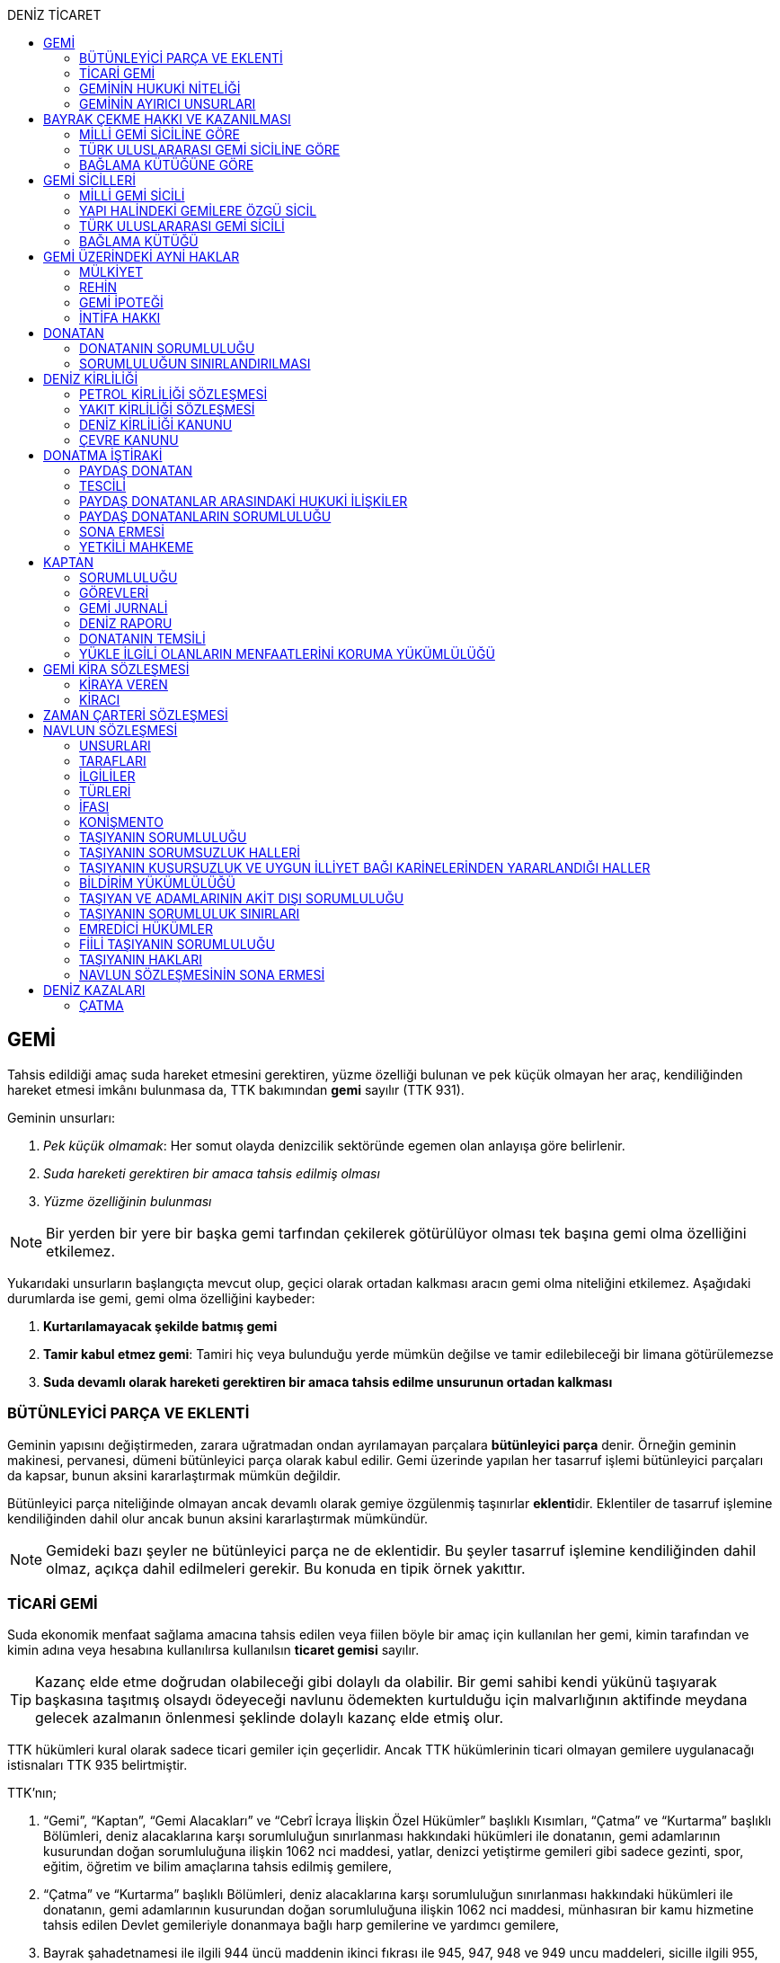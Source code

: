 :icons: font
:toc:
:toc-title: DENİZ TİCARET

== GEMİ

Tahsis edildiği amaç suda hareket etmesini gerektiren, yüzme özelliği bulunan
ve pek küçük olmayan her araç, kendiliğinden hareket etmesi imkânı bulunmasa
da, TTK bakımından *gemi* sayılır (TTK 931).

Geminin unsurları:

. _Pek küçük olmamak_: Her somut olayda denizcilik sektöründe egemen olan
anlayışa göre belirlenir.
. _Suda hareketi gerektiren bir amaca tahsis edilmiş olması_
. _Yüzme özelliğinin bulunması_

NOTE: Bir yerden bir yere bir başka gemi tarfından çekilerek götürülüyor olması
tek başına gemi olma özelliğini etkilemez.

Yukarıdaki unsurların başlangıçta mevcut olup, geçici olarak ortadan kalkması
aracın gemi olma niteliğini etkilemez. Aşağıdaki durumlarda ise gemi, gemi olma
özelliğini kaybeder:

. *Kurtarılamayacak şekilde batmış gemi*
. *Tamir kabul etmez gemi*: Tamiri hiç veya bulunduğu yerde mümkün değilse ve
tamir edilebileceği bir limana götürülemezse
. *Suda devamlı olarak hareketi gerektiren bir amaca tahsis edilme unsurunun
ortadan kalkması*

=== BÜTÜNLEYİCİ PARÇA VE EKLENTİ

Geminin yapısını değiştirmeden, zarara uğratmadan ondan ayrılamayan parçalara
*bütünleyici parça* denir. Örneğin geminin makinesi, pervanesi, dümeni
bütünleyici parça olarak kabul edilir. Gemi üzerinde yapılan her tasarruf
işlemi bütünleyici parçaları da kapsar, bunun aksini kararlaştırmak mümkün
değildir.

Bütünleyici parça niteliğinde olmayan ancak devamlı olarak gemiye özgülenmiş
taşınırlar **eklenti**dir. Eklentiler de tasarruf işlemine kendiliğinden dahil
olur ancak bunun aksini kararlaştırmak mümkündür.

[NOTE]
====
Gemideki bazı şeyler ne bütünleyici parça ne de eklentidir. Bu şeyler tasarruf
işlemine kendiliğinden dahil olmaz, açıkça dahil edilmeleri gerekir. Bu konuda
en tipik örnek yakıttır.
====

=== TİCARİ GEMİ

Suda ekonomik menfaat sağlama amacına tahsis edilen veya fiilen böyle bir amaç
için kullanılan her gemi, kimin tarafından ve kimin adına veya hesabına
kullanılırsa kullanılsın *ticaret gemisi* sayılır.

TIP: Kazanç elde etme doğrudan olabileceği gibi dolaylı da olabilir. Bir gemi
sahibi kendi yükünü taşıyarak başkasına taşıtmış olsaydı ödeyeceği navlunu
ödemekten kurtulduğu için malvarlığının aktifinde meydana gelecek azalmanın
önlenmesi şeklinde dolaylı kazanç elde etmiş olur.

TTK hükümleri kural olarak sadece ticari gemiler için geçerlidir. Ancak TTK
hükümlerinin ticari olmayan gemilere uygulanacağı istisnaları TTK 935
belirtmiştir.

TTK'nın;

. “Gemi”, “Kaptan”, “Gemi Alacakları” ve “Cebrî İcraya İlişkin Özel Hükümler”
başlıklı Kısımları, “Çatma” ve “Kurtarma” başlıklı Bölümleri, deniz
alacaklarına karşı sorumluluğun sınırlanması hakkındaki hükümleri ile
donatanın, gemi adamlarının kusurundan doğan sorumluluğuna ilişkin 1062 nci
maddesi, yatlar, denizci yetiştirme gemileri gibi sadece gezinti, spor, eğitim,
öğretim ve bilim amaçlarına tahsis edilmiş gemilere,
. “Çatma” ve “Kurtarma” başlıklı Bölümleri, deniz alacaklarına karşı
sorumluluğun sınırlanması hakkındaki hükümleri ile donatanın, gemi adamlarının
kusurundan doğan sorumluluğuna ilişkin 1062 nci maddesi, münhasıran bir kamu
hizmetine tahsis edilen Devlet gemileriyle donanmaya bağlı harp gemilerine ve
yardımcı gemilere,
. Bayrak şahadetnamesi ile ilgili 944 üncü maddenin ikinci fıkrası ile 945,
947, 948 ve 949 uncu maddeleri, sicille ilgili 955, 956, 973 ve 991 inci
maddeleri, kanuni ipotekle ilgili 1013 üncü maddesi ve yapı hâlinde bulunan
gemiler üzerindeki haklarla ilgili 1054 ilâ 1058 inci maddeleri yabancı bir
devlet veya onun vatandaşları adına Türkiye’de yapılmakta olan gemilere de,
nitelikleri ile bağdaştığı ölçüde, uygulanır.

=== GEMİNİN HUKUKİ NİTELİĞİ

Sicile kayıtlı olup olmadıklarına bakılmaksızın bütün gemiler TTK'nın ve diğer
kanunların uygulanmasında taşınır eşyadandır (TTK 936).

TTK'da, İcra ve İflas Kanununun taşınmazlara ilişkin hükümlerine tabi
olacağı açıkça bildirilen gemiler hakkında 936 ncı madde hükmü uygulanmaz.

Türk Medenî Kanununun 429 uncu maddesinin birinci fıkrasının (2) numaralı bendi
ile 444 üncü, 523 üncü ve 635 inci maddelerinin uygulanmasında, “taşınmaz”
terimine yapı hâlinde veya tamamlanmış olan bütün gemiler ve “tapu sicili”
terimine “gemi sicilleri” de dâhildir.

=== GEMİNİN AYIRICI UNSURLARI

. *Geminin adı*: Geminin ilk Türk maliki, gemiye dilediği adı vermekte
serbesttir. Şu kadar ki, seçilen ad karıştırılmaya yol açmayacak şekilde
başka gemilerin adlarından farklı olmalıdır.
+
CAUTION: Gemi tasdiknamesi verilmiş olan bir geminin adı Ulaştırma,
Denizcilik ve Haberleşme Bakanlığının izniyle değiştirilebilir.
+
Sicile kayıtlı bir geminin bordasının her iki tarafına adı, kıçına da adı ile
bağlama limanı; silinmez, bozulmaz ve kolayca okunacak harflerle yazılır.
. *Tanınma işareti*: Ulaştırma, Denizcilik ve Haberleşme Bakanlığı tarafından
Gemi Sicil Müdürlüklerine gönderilen telsiz tanınma işareti tescil sırasına
göre gemilere dağıtılır.
. *Bağlama limanı*: Bir geminin bağlama limanı o gemiye ait seferlerin
yönetildiği yerdir.
+
Gemi, bağlama limanının tabi olduğu sicil dairesine tescil edilir. Bağlama
limanı yoksa tescil edilecek sicil dairesi iradi olarak seçilebilir. Tescil
edilen sicil dairesi bağlama limanı haline gelir.
+
Bağlama limanı aşağıdaki hallerde yoktur:

.. Gemi seferlerinin yabancı bir limandan yönetilmesi
.. Gemi seferlerinin bir kara kentinden yönetilmesi
.. Gemi seferlerinin gemi bordasından yönetilmesi

+
[caption=""]
.Bağlama limanının önem taşıdığı diğer haller
====
* Kaptanın donatanı temsil yetkisi geminin bağlama limanında bulunup
bulunmamasına göre daralır veya genişler.
* Donatana karşı veya donatan sıfatıyla açılacak davalar genel yetki kuralları
haricinde bağlama limanının bulunduğu mahkemede de açılabilir.
====
. *Geminin tonajı*: Gemilerin ölçümü 1969 tarihli _Gemilerin Tonilatolarını
Ölçme Uluslarası Antlaşması_ uyarınca iç hukukumuzda çıkarılmış _Gemilerin
Tonilatolarını Ölçme Yönetmeliği_ ile düzenlenmiş kurallar çerçevesinde
yapılır. Ölçüm sonucunda bir *tonilato belgesi* düzenlenir ve sicile geçirilir.

* *GRT*: Geminin bütün kapalı yerlerinin hacmi
* *Net ton*: GRT'den yönetmelikte belirtilen bir takım hacimlerin eksiltilmesi
ile hesaplanır.
* *Deadweight (dwt)*: Geminin yük, yakıt vs. taşıyabileceği maksimum ağırlık

+
[caption=""]
.Tonilatonun önem taşıdığı haller
====
* Yük ve yolcu kapasitesinin belirlenmesi
* Donatanın sorumluluğunun belirlenmesi
* Alınacak verginin belirlenmesi
* Gemide bulunması gereken teçhizat ve gemi adamlarının belirlenmesi
====
. *Geminin sınıfı*: Uluslararası bağımsız gemi sınıflama kuruluşları tarafından
gemiler belli aralıklarla veya belli durumlarda denetlenerek sınıfları
belirlenir ve bu sınıf sicile geçirilir.
. *Geminin milliyeti*: Geminin milliyeti, çektiği bayrağa göre belirlenir.

== BAYRAK ÇEKME HAKKI VE KAZANILMASI

=== MİLLİ GEMİ SİCİLİNE GÖRE

Her Türk gemisi Türk Bayrağı çeker. Yalnız Türk vatandaşının malik olduğu gemi,
Türk gemisidir.

Birden fazla kişiye ait olan gemiler;

.. Paylı mülkiyet hâlinde, payların çoğunluğunun,
.. Elbirliğiyle mülkiyet hâlinde, maliklerinin çoğunluğunun,

Türk vatandaşı olması şartıyla Türk gemisi sayılırlar.

Türk kanunları uyarınca kurulup da;

.. Tüzel kişiliğe sahip olan kuruluş, kurum, dernek ve vakıflara ait olan
gemiler, yönetim organını oluşturan kişilerin çoğunluğunun Türk vatandaşı
olması,
.. Türk ticaret şirketlerine ait olan gemiler, şirketi yönetmeye yetkili
olanların çoğunluğunun Türk vatandaşı olmaları ve şirket sözleşmesine göre oy
çoğunluğunun Türk ortaklarda bulunması, anonim ve sermayesi paylara bölünmüş
komandit şirketlerde ayrıca payların çoğunluğunun nama yazılı ve bir
yabancıya devrinin şirket yönetim kurulunun iznine bağlı bulunması,

şartıyla Türk gemisi sayılırlar.

Türk ticaret siciline tescil edilen donatma iştiraklerinin mülkiyetindeki
gemiler, paylarının yarısından fazlası Türk vatandaşlarına ait ve iştiraki
yönetmeye yetkili paydaş donatanların çoğunluğunun Türk vatandaşı olması
şartıyla Türk gemisi sayılırlar (TTK 940).

Bir Türk gemisi, kendilerine ait olduğu takdirde Türk Bayrağı çekme hakkını
kaybedeceği kişilere, en az bir yıl süreyle kendi adlarına işletilmek üzere
bırakılmış olursa, malikin istemi üzerine Ulaştırma, Denizcilik ve Haberleşme
Bakanlığı, bırakma süresince, o ülke kanunları buna imkân sağlıyorsa geminin
yabancı bayrak çekmesine izin verebilir. Bu izin sona ermedikçe veya kanuni
sebeplerle geri alınmadıkça gemi Türk Bayrağı çekemez (TTK 941/1).

Türk gemisi olmayan bir gemi, ona Türk Bayrağı çekebilecek kişilere en az bir
yıl süreyle kendi adlarına işletilmek üzere bırakılmışsa, malikin rızası
alınmış olmak, Türk mevzuatının kaptan ve gemi zabitleri hakkındaki hükümlerine
uyulmak ve yabancı kanunda da bunu engelleyen bir hüküm bulunmamak şartıyla,
Ulaştırma, Denizcilik ve Haberleşme Bakanlığı geminin Türk Bayrağı çekmesine
izin verebilir. Şu kadar ki, izin alan kişi, her iki yılda bir, izin için
gerekli şartların varlığını sürdürdüğünü ispatlamakla yükümlüdür. Söz konusu
gemiler, Ulaştırma, Denizcilik ve Haberleşme Bakanlığınca tutulacak özel bir
sicile kaydolunur (TTK 941/2,3).

940 ıncı madde ile 941 inci maddenin ikinci fıkrasında yazılı şartlardan
birinin ortadan kalkmasıyla gemi Türk Bayrağı çekme hakkını kaybeder. Bu durum
gecikmeksizin Ulaştırma, Denizcilik ve Haberleşme Bakanlığına bildirilir.
Müsteşarlık en çok altı ay için daha geminin Türk Bayrağı çekmesine izin
verebilir (TTK 942).

Geminin Türk Bayrağını çekme hakkı, *gemi tasdiknamesi* ile ispat olunur. Gemi
tasdiknamesi gemi sicil kayıtlarının aynen ve tamamen yer aldığı bir belgedir.
Gemi tasdiknamesi alınmadıkça, Türk Bayrağını çekme hakkı kullanılamaz. Gemi
tasdiknamesi veya bunun sicil müdürlüğünce onaylanmış bir özeti veya bayrak
şahadetnamesi yolculuk sırasında devamlı olarak gemide bulundurulur.

Türkiye dışında bulunan bir gemi Türk Bayrağını çekme hakkını elde ederse,
geminin bulunduğu yerdeki Türk konsolosu tarafından Türk Bayrağını çekme
hakkına dair verilecek “bayrak şahadetnamesi” gemi tasdiknamesi yerine geçer.
Bayrak şahadetnamesi, düzenlendiği günden itibaren ancak bir yıl için
geçerlidir; yolculuk, mücbir sebep yüzünden uzadığı takdirde süre de uzar.

Türkiye’de yapılmış olup da 940 ıncı madde gereğince Türk Bayrağını çekme
hakkına sahip bulunmayan gemilere, Ulaştırma, Denizcilik ve Haberleşme
Bakanlığınca, teslim edilecekleri yere kadar geçerli olmak üzere bir bayrak
şahadetnamesi verilebilir.

941 inci maddenin ikinci fıkrası ile 942 nci maddede yazılı hâllerde, bayrak
şahadetnamesi, izin süresi için geçerli olmak üzere Ulaştırma, Denizcilik ve
Haberleşme Bakanlığınca düzenlenir.

Onsekiz gros tonilatodan küçük gemilerle sadece gezinti, spor, eğitim, öğretim
ve bilim amaçlarına tahsis edilmiş gemiler, gemi tasdiknamesine ve bayrak
şahadetnamesine ihtiyaç olmaksızın Türk Bayrağı çekebilirler.

=== TÜRK ULUSLARARASI GEMİ SİCİLİNE GÖRE

TUGS'a tescil için aranan koşullar gerçeklemiş ise, TUGS'a tescil ile birlikte
o gemi bayrak çekme hakkını kazanır. Hakkın kullanılması için TUGS gemi
tasdiknamesi gereklidir.

=== BAĞLAMA KÜTÜĞÜNE GÖRE

Bağlama kütüğüne kayıtlı gemiler TTK 940'a bağlı olmaksızın Türk bayrağı çeker.
Hakkın kullanılabilmesi içim *bağlama kütüğü ruhsatnamesi* gereklidir.

== GEMİ SİCİLLERİ

=== MİLLİ GEMİ SİCİLİ

==== TESCİL

Gemi siciline, 940 ıncı madde gereğince Türk Bayrağını çekme hakkına sahip
ticaret gemileri ile sadece gezinti, spor, eğitim, öğretim ve bilim amaçlarına
tahsis edilmiş gemiler ve yabancı bir devlet veya onun vatandaşları adına
Türkiye’de yapılmakta olan gemiler kaydolunur.

IMPORTANT: Onsekiz gros tonilatoda ve daha büyük her ticaret gemisinin maliki,
tescil isteminde bulunmak zorundadır. Meğer ki bu gemi TUGS'a kayıtlı olsun.

Türk gemisi olmayan gemilerle, yabancı bir gemi siciline kayıtlı bulunan Türk
gemileri, donanmaya bağlı harp gemileri, yardımcı gemiler ve Devlet, il özel
idaresi, belediye ve köy ile diğer kamu tüzel kişilerine ait münhasıran bir
kamu hizmetinin görülmesine özgülenmiş gemiler Türk Gemi Siciline tescil
olunamaz.

Gemi, bağlama limanının tabi olduğu sicil müdürlüğünce tescil olunur.

Bir geminin seferleri yabancı bir limandan veya bir kara kentinden yahut bizzat
gemiden yönetildiği takdirde, malik, gemisini dilediği yer siciline tescil
ettirebilir.

Malikin, Türkiye’de yerleşim yeri veya ticari işletmesi yoksa, bu Kanunda
yazılı hakları kullanmak ve görevleri yerine getirmek üzere, sicil müdürlüğüne
o bölgede oturan bir temsilci göstermesi gereklidir.

Hali hazırda on tane sicil müdürlüğü mevcuttur:

. İstanbul
. İzmir
. Çanakkale
. Antalya
. Mersin
. İskenderun
. Bandırma
. Trabzon
. Samsun
. Zonguldak

Gemi, ancak malikin veya maliklerinden birinin istemi üzerine gemi siciline
tescil olunur.

Tescil istemiyle birlikte aşağıdaki hususlar bildirilir:

.. Geminin adı.
.. Türü ve yapımında kullanılmış olan esas malzeme.
.. Bağlama limanı.
.. Belirlenmesi mümkünse, yapıldığı yer ve kızaktan indiği yıl.
.. Resmî ölçme sonuçları ve makine gücü.
.. Geminin maliki;

... Gerçek kişi ise, adı ve soyadı, T.C. kimlik numarası, varsa ticaret unvanı
ve kayıtlı bulunduğu ticaret sicili müdürlüğü ile sicil numarası.
... Ticaret şirketi ise, şirketin türü, ticaret unvanı ve tescil olunduğu
ticaret sicili müdürlüğü ile sicil numarası.
... Diğer tüzel kişilerden ise, adı ve merkezi.
... Donatma iştiraki ise, tacir sıfatına sahip olduğu takdirde ticaret unvanı
ile paydaş donatanların ad ve soyadları, varsa T.C. kimlik numarası ile gemi
paylarının miktarı ve varsa gemi müdürünün adı ve soyadı ve T.C. kimlik
numarası.

.. İktisap sebebi.
.. Türk Bayrağını çekme hakkına esas oluşturan sebepler.
.. Varsa temsilcinin adı, soyadı, TC kimlik numarası ve adresi.

==== GÖZETMEN MAHKEME

Siciller mahkeme gözetiminde tutulur. Söz konusu mahkeme o yerde deniz ticareti
işlerine bakmakla görevli Asliye Ticaret Mahkemesi varsa bu mahkeme, yoksa o
yer Asliye Ticaret Mahkemesi, bu da yoksa o yerde ticaret davalarına bakmakla
görevli Asliye Hukuk Mahkemesi'dir.

Sicil müdürlüğünün kararlarına karşı itirazda bulunulacak mercii gözetmen
mahkemedir. Sicil müdürlüğünün kararlarına karşı itiraz prosedürü için TTK 34
uygulanır.

[caption=""]
.TTK 34 - İtiraz
====
(1) İlgililer, tescil, değişiklik veya silinme istemleri ile ilgili olarak,
sicil müdürlüğünce verilecek kararlara karşı, tebliğlerinden itibaren sekiz gün
içinde, sicilin bulunduğu yerde ticari davalara bakmakla görevli asliye ticaret
mahkemesine dilekçe ile itiraz edebilirler.

(2) Bu itiraz mahkemece dosya üzerinden incelenerek karara bağlanır. Ancak,
sicil müdürünün kararı, üçüncü kişilerin sicilde kayıtlı bulunan hususlara
ilişkin menfaatlerine aykırı olduğu takdirde, itiraz edenle üçüncü kişi de
dinlenir. Bunlar mahkemeye gelmezlerse dosya üzerinden karar verilir.
====

MGS bakımından TMK 1007 uygulama alanı bulur ve devlet bu sicilin hatalı
tutulmasından doğan zararlardan sorumludur. Sorumluluk davasına gözetmen
mahkeme bakar.

==== TERKİN

Gemi, kurtarılamayacak şekilde batar veya tamir kabul etmez hâle gelir yahut
her ne suretle olursa olsun Türk Bayrağını çekme hakkını kaybederse, istem
üzerine sicilden kaydı silinir. Tescili isteğe bağlı olan gemilerin kaydı
malik veya maliklerinin istemi üzerine sicilden silinir.

Geminin tamir kabul etmez hâle gelmesi sebebiyle kaydının silinmesi
istendiğinde, sicil memuru, tescil edilmiş gemi ipoteği alacaklılarını
gerektiğinde 966 ncı madde de yazılı usule göre yapılacak ilan ile durumdan
haberdar ederek belirleyeceği uygun bir süre içinde itirazlarını bildirmeye
çağırır. Süresi içinde bildirilen itirazların yerinde görülmediğine dair
mahkemece verilen kararın kesinleşmesi üzerine geminin kaydı silinir.

Gemi, Türk Bayrağını çekme hakkını kaybederse, kaydı, ancak ipotek
alacaklılarının ve gemi sicilindeki kayıt ve belgelere göre ipotek üzerinde hak
sahibi olan üçüncü kişilerin onayı ile sicilden silinebilir. Kaydın silinmesi
istemi ile birlikte onay belgelenmemişse, geminin Türk Bayrağını çekme hakkını
kaybettiği gecikmeksizin gemi siciline kaydolunur. Bu kayıt, gemi üzerinde
tescil edilmiş gemi ipotekleri bulunmadıkça, geminin kaydının silinmesi
hükmündedir.

Tescili isteğe bağlı olan gemilere ait kayıtların sadece maliklerinin istemleri
üzerine silinebilmesi için ipotekli alacaklıların ve gemi sicilinin içeriğine
göre ipotek üzerinde hak sahibi olan üçüncü kişilerin buna onay vermeleri
şarttır.

Esaslı şartlarından birinin var olmaması sebebiyle tescili caiz olmayan bir
gemi tescil edilmiş olur veya 964 üncü maddenin üçüncü fıkrasında yazılı
hâllerden birinin ortaya çıktığı sicil müdürlüğüne bildirilmezse, 33 üncü madde
hükmü uygulanır. Şu kadar ki, durumun sicile kayıtlı diğer hak sahiplerine de
bildirilmesi gereklidir. Malik ve diğer hak sahiplerinin kimler olduğu veya
yerleşim yerleri belli değilse, silinmeye çağrı ve belirlenen süre, Türkiye
Ticaret Sicili Gazetesi ile uygun görülen diğer bir gazetede ve varsa şirketin
internet sitesinde ilan edilir ve ilan belgesi sicil müdürlüğü ve mahkeme
divanhanesine asılır.

Geminin kaydı ancak kaçınma ve itiraz sebeplerinin süresi içinde bildirilmemesi
veya bunların mahkemece yerinde görülmediğine dair verilen kararın kesinleşmesi
hâlinde sicilden silinebilir. Bir ipotekli alacaklı, gemi ipoteğinin hâla var
olduğunu ileri sürerek Türk Bayrağını çekme hakkını kaybetmiş olan bir geminin
sicilden silinmesine itiraz ederse, kayıt silinmeyip sadece geminin Türk
Bayrağını çekme hakkını kaybettiği tescil olunur.

Tescil edilmiş bir gemi hakkında yirmi yıldan beri hiçbir kayıt işlemi
yapılmamış ve Ulaştırma, Denizcilik ve Haberleşme Bakanlığından alınan bilgiye
göre de geminin artık var olmadığına veya denizcilikte kullanılamayacak hâle
geldiğine kanaat getirilmiş olursa, gemi üzerinde ipotek veya intifa hakkı
tescil edilmiş bulunmadığı takdirde, sicil memurunun önerisi üzerine mahkeme,
966 ncı maddede yazılı usule gerek kalmaksızın, gemi kaydının silinmesine karar
verir.

TIP: Milli Gemi Sicili'nde kayıtlı bir gemi Türkiye Uluslararası Gemi Sicili'ne
kaydedilecek olursa MGS'den terkin edilir.

==== SİCİL KAYDININ HÜKÜMLERİ

===== KARİNELER

Gemi sicilinde malik olarak kayıtlı bulunan kişi, geminin maliki sayılır.

Gemi sicilinde lehine bir gemi ipoteği veya ipotek üzerinde bir hak yahut bir
intifa hakkı tescil edilmiş olan kişi o hakkın sahibi sayılır.

Tescil olunmuş bir hak sicilden silinirse o hakkın artık var olmadığı kabul
edilir.

NOTE: Türk Medenî Kanununun 992 nci maddesinin ikinci fıkrası hükmü saklıdır.

===== SİCİLİN DÜZELTİLMESİ

Gemi sicilinin içeriği; mülkiyet, gemi ipoteği, ipotek üzerindeki bir hak,
intifa hakkı yahut 983 üncü maddenin birinci fıkrasının ikinci cümlesinde
yazılı türden bir tasarruf sınırlaması bakımından gerçek hukuki duruma uymadığı
takdirde, hakkı tescil edilmemiş veya yanlış tescil edilmiş yahut var olmayan
bir hakkın veya sınırlamanın tescili sonucunda hakkı ihlal edilmiş kişi,
değişiklik sonucunda hakkı ihlal edilecek olan kişiden kaydın değiştirilmesine
onay vermesini isteyebilir.

===== İTİRAZ

Yukarıda yazılı hâllerde gemi siciline, sicil kaydının doğru olmadığı hakkında
bir itiraz tescil olunabilir.

İtiraz, bir ihtiyati tedbir kararına yahut sicildeki kaydın değiştirilmesi
sonucunda hakkı zarar görecek olan kişinin onayına dayalı olarak sicile
geçirilir. İhtiyati tedbir kararının verilmesinde hakkın tehlikede olduğuna
dair yaklaşık ispat şartı aranmaz.

===== ŞERH

Bir gemi veya gemi ipoteği üzerinde bir hakkın kurulmasını veya kaldırılmasını
yahut böyle bir hakkın içeriği veya derecesinin değiştirilmesini isteyebilmek
hakkını teminat altına almak için gemi siciline şerh verilebilir. Gelecekte
doğacak veya şarta bağlı bir istem hakkının teminat altına alınması amacıyla
gemi siciline şerh verilmesi mümkündür.

Şerhten sonra gemi veya ipotek üzerinde yapılacak tasarruflar, şerh ile teminat
altına alınan hakkı ihlal ettiği ölçüde geçerli değildir. Tasarrufun cebrî icra
veya ihtiyati haciz yoluyla yahut iflas idaresi tarafından yapılması hâllerinde
de hüküm böyledir.

Şerh ile teminat altına alınan hakkın derecesini belirlemede şerh tarihi esas
tutulur.

Şerh, bir ihtiyati tedbir kararına yahut şerh sonucunda gemisi veya hakkı
sınırlanan kişinin onayına dayalı olarak verilir. İhtiyati tedbir kararının
verilmesinde hakkın tehlikede olduğuna dair yaklaşık ispat şartı aranmaz.

Mülkiyetin, gemi ipoteğinin veya ipotek üzerindeki hakkın yahut bir intifa
hakkının iktisabı, lehine şerh verilen kişiye karşı geçersiz olduğu takdirde,
şerh sahibi, şerh ile teminat altına alınan istem hakkının gerçekleşmesi için
gerekli olan tescile veya silinmeye onay vermesini iktisap edenden isteyebilir.

===== SİCİLE GÜVEN İLKESİ

Hukuki bir işlem ile bir geminin mülkiyetini, intifa hakkını gemi ipoteğini
veya ipotek üzerindeki bir hakkı iktisap eden kişi lehine gemi sicilinin
içeriği, bu haklarla ilgili olduğu ölçüde doğru sayılır; meğerki, iktisap eden
kişi kaydın doğru olmadığını bilmiş veya bilmesi gerekmiş olsun. Hak sahibinin
kayıtlı bir hak üzerindeki tasarruf yetkisi belli bir kişi lehine sınırlanmış
ise, bu sınırlama iktisap eden hakkında ancak gemi sicilinde yazılı olması veya
onun sicil kaydının doğru olmadığını bilmesi veya bilmesinin gerekmesi şartıyla
hüküm ifade eder.

Hakkın iktisabı için tescil şart olan hâllerde, kaydın doğru olmadığının
bilinmesi bakımından tescili istem tarihi asıldır.

Gemi sicilinde lehine bir hak tescil edilmiş olan bir kişiye bu hakkı sebebiyle
bir edimde bulunulması veya bu kişinin üçüncü bir kişi ile, sicile kayıtlı bir
hak üzerinde yukarıdakiler dışında bir tasarruf işlemi yapılması hâllerinde de
yukarıdaki hükümler uygulanır.

=== YAPI HALİNDEKİ GEMİLERE ÖZGÜ SİCİL

Yapı hâlindeki bir gemi, malikin istemi üzerine veya yapı üzerinde bir gemi
ipoteğinin kurulması yahut yapının ihtiyati ya da kesin haczi veya tersane
sahibinin gemi ipoteğinin kurulmasına yönelik istem hakkını teminat altına
almak amacıyla sicile şerh verilmesi söz konusu olduğu takdirde yapı hâlindeki
gemilere özgü sicile kaydolunur.

Yapı, malikinin veya kanuni ipotek hakkını tescil ettirmek isteyen tersane
sahibinin dilekçesi ile yapı hâlindeki gemilere özgü sicile kaydolunur.

İhtiyati veya icraî haciz kararı almış olan alacaklı da icra müdürünün yazısı
ile yapının sicile kaydını isteyebilir.

Yapı, yapım yerinin bağlı bulunduğu sicil müdürlüğünce tescil olunur. Yapı, bu
sicil müdürlüğünün yetki çevresi dışındaki diğer bir yere götürülse de aynı
sicil müdürlüğü yetkili kalır. Şu kadar ki, bu müdürlük tarafından yeni yapım
yerindeki sicil müdürlüğüne yapının kaydedilmiş olduğu bildirilir.

Yapının tamamlanması ile yapı sicilindeki kayıt terkin edilerek milli gemi
siciline aktarılır. Üzerinde bir ipotek kurulmuş ise ipoteğin derecesi
değişmeden aktarılır.

Yapının sicildeki kaydı;

.. Geminin tersane sahibi tarafından, yabancı ülkeye teslim edildiğinin
bildirilmesi,
.. Yapının maliki ile geminin yapıldığı tersane sahibinin, kaydın sicilden
silinmesini istemeleri,
.. Yapının harap olması,

hâllerinde silinir.

Yapı üzerinde bir ipotek bulunduğu takdirde, yukarıdaki (a) ve (b) bentlerinde
yazılı hâllerde, ipotekli alacaklının ve sicile kayıtlı bulunan diğer hak
sahiplerinin kaydın sicilden silinmesine onayları da gereklidir.

Yapının tamamlanarak geminin yabancı ülkeye teslim edildiğinin veya harap
olduğunun süresi içinde bildirilmemesi hâlinde 966 ncı maddedeki usul uyarınca
yapının kaydı resen sicilden silinir.

=== TÜRK ULUSLARARASI GEMİ SİCİLİ

*Gemi*: Kabotaj ve/veya kabotaj harici sularda ticari amaçla kullanılan her
türlü yük, yolcu ve açık deniz balıkçı gemileri ile özel maksatlı ve özel
yapılı gemi.

*Yat*: Yat tipinde inşa edilmiş, gezi ve spor amacıyla yararlanılan,
taşıyacakları yatçı sayısı otuzaltıyı geçmeyen, yük ve yolcu gemisi niteliğinde
olmayan, turizm şirketi envanterlerinde kayıtlı ve tonilato belgelerinde
"Ticari Yat" olarak belirtilen deniz aracı.

*Özel maksatlı ve özel yapılı gemi*: Tipleri ve evsafları Bakanlık tarafından
belirlenen, özel bir amaçla işletilen ve bu amaçla donatılan, yüzme özelliği
bulunan deniz aracı.

IMPORTANT: TUGS'a tescil bakımından esas önemli unsur ticari amaçla
kullanılmaktır.

Türk Uluslararası Gemi Siciline aşağıdaki gemiler ve yatlar talep üzerine
tescil edilir:

.. 4490 sayılı kanunun yürürlüğe girdiği tarihte (21/12/1999) Milli Gemi
Siciline kayıtlı bulunan ve yukarıdaki tanımlara uyan bütün gemiler ve yatlar.
.. Yurt içinde inşa edilen gemiler ve yatlar.
.. Yurt dışından ithal edilen 3.000 DWT'nin (yolcu gemileri ile özel maksatlı,
özel yapılı gemilerde ise 300 grostonun) üzerindeki gemiler.

Türkiye'de mukim Türk ve yabancı uyruklu gerçek kişiler ile Türkiye'de Türk
mevzuatına göre kurulmuş şirketlere ait gemiler ve yatlar Türk Uluslararası
Gemi Siciline tescil ettirilebilir.

Yurt dışından finansal kiralama yoluyla temin edilecek gemiler ve yatlar Türk
Uluslararası Gemi Sicilinin özel bir sütununa kaydolunur.

Türk Uluslararası Gemi Siciline tescil edilen gemiler ve yatlar Türk Bayrağı
çekerler.

=== BAĞLAMA KÜTÜĞÜ

Bağlama Kütüğü Uygulama Yönetmeliği'ne göre *gemi*, cinsi, tonilatosu ve
kullanma amacı ne olursa olsun, denizde kürekten başka aletle yola çıkabilen
her aracı ifade eder.

*Deniz aracı*, gemi dışında, denizde yüzebilen ve tahsis edildiği gayeye uygun
olarak kullanılan her türlü araç ve yapıyı ifade eder. *İç su aracı*, iç
sularda kullanılan ve gemi dışındaki her türlü tekne ve yapıyı ifade eder.

Bağlama kütüğüne;

.. 18 gros tonilatonun altında ve 2,5 metre ve üzerindeki; Milli Gemi Siciline
veya Türk Uluslararası Gemi Siciline tescil edilmemiş ticari gemi, deniz ve
içsu araçları,
.. Boyu 2,5 metre ve üzerindeki özel kullanıma mahsus gemi, deniz ve içsu
araçları,

zorunlu olarak kaydedilir.

Bağlama kütüğüne;

.. 6102 sayılı Türk Ticaret Kanununun bayrak çekme hükümlerine bağlı
olmaksızın; yabancı uyruklu olup oturma izni bulunan gerçek kişilere ait özel
kullanıma mahsus gemi, deniz ve içsu araçları,
.. Devlete ait olup temel kamu hizmetlerinde kullanılan gemi, deniz ve içsu
araçları,
.. 2,5 metrenin altındaki ticari ve özel gemi, deniz ve içsu araçları,
.. Gençlik ve Spor Bakanlığınca tescil edilmiş spor kulübü ve federasyonların
envanterinde kayıtlı olup da münhasıran spor faaliyetleri için kullanılan gemi,
deniz ve içsu araçları,

talep olması hâlinde kayıt edilir.

Bağlama kütüğü, her liman başkanlığında ve liman başkanlığının yetki alanında
bulunmayan iç sularda belediye başkanlıkları bünyesinde kurulur. Bağlama
kütüğünün iç sularda hangi belediye başkanlıkları bünyesinde tutulacağı
Bakanlık tarafından belirlenir.

Bağlama kütüğüne kayıtlı gemi, deniz ve içsu araçları Türk bayrağı çekmek
zorundadır. Gemi, deniz ve içsu aracının Türk Bayrağı çekme hakkı geçerli
ruhsatname ile ispat olunur. Bağlama kütüğüne kayıtlı ticari gemi, deniz ve
içsu araçları ile yabancılara ait özel kullanıma mahsus gemi, deniz ve içsu
araçları, 6102 sayılı Türk Ticaret Kanununun bayrak çekme ile ilgili
hükümlerine bağlı olmaksızın Türk Bayrağı çeker.

NOTE: Yargıtay 2014 yılında verdiği bir kararda bağlama kütüğüne kayıtlı
gemileri sicile kayıtlı olmayan gemi olarak tanımlamıştır. Dolayısıyla bağlama
kütüğü Yargıtay'a göre bir sicil değildir.

== GEMİ ÜZERİNDEKİ AYNİ HAKLAR

Deniz araçları üzerindeki ayni haklar *menşe ülke hukukuna* tabidir. Menşe ülke
deniz araçlarında ayni hakların tescil edildiği sicil yeri, bu sicil yeri yoksa
bağlama limanının olduğu yerdir.

Gemi, Türk gemi siciline kayıtlı ise Ticaret Kanununun gemiler üzerindeki ayni
haklara ilişkin hükümleri uygulanır. Sicile kayıtlı değilse Medeni Kanunun
taşınırlara ilişkin hükümleri uygulanır.

TIP: İnşası tamamlanmamış gemiye *yapı halindeki gemi* denir. Yapı halindeki gemi
yapı siciline kayıtlı ise bu yapı üzerindeki mülkiyet hakkının devri sicile
kayıtlı gemilerin mülkiyetinin devrine ilişkin hükümlere tabidir. Sicile
kayıtlı değilse devir Medeni Kanun hükümlerine göre yapılacaktır.

[NOTE]
====
Bağlama Kütüğüne kayıtlı gemiler üzerindeki mülkiyetin devri bakımından hangi
hükümler uygulanacaktır?

Bağlama Kütüğünün sicil olarak kabul edilip edilmeyeceği tartışmalıdır.
Öğretide ağırlıklı görüş bunun sicil olmadığı yönündedir. Zira mevzuatta
bağlama kütüğündeki kayıtların hukuki karine olmasından, kamu güveninin
korunacak olmasından bahsedilmemiştir. Yargıtay da bunun bir sicil olmadığını
savunmaktadır.

Dolayısıyla bağlama kütüğüne kayıtlı gemiler sicile kayıtlı olmayan gemiler
gibi Medeni Kanun hükümlerine tabi olacaktır.

Ancak Bağlama Kütüğü Uygulama Yönetmeliği bağlama kütüğüne kayıtlı bir geminin
mülkiyetinin devredilmesine ilişkin anlaşmanın liman başkanlığında veya mutat
bir durumda yapılmasını arayarak bir şekil şartı getirmiştir. Ağırlıklı görüş
bunun tasarruf işlemi açısından bir şekil şartı olduğudur.
====

=== MÜLKİYET

==== ASLEN İKTİSAP

Sahipsiz bir gemiyi sahiplenme hakkı sadece Devletindir. Sahipsiz gemi, sicil
kayıtlarından malikinin kim olduğu anlaşılamayan veya usulüne uygun olarak
mülkiyeti terk edilmiş olan gemidir. Devlet kendisini gemi siciline malik
olarak tescil ettirmek suretiyle gemi üzerindeki mülkiyeti iktisap eder.

==== DEVREN İKTİSAP

Sicile kayıtlı olmayan bir geminin mülkiyeti Medeni Kanun uyarınca zilyetliği
devri hükümleri (MK 763) ile devredilir.

Gemi veya payının devri hâlinde, taraflardan her biri, giderleri karşılamak
şartıyla, kendisine devre ilişkin resmî veya imzası noterce onaylı bir senet
verilmesini isteyebilir.

Gemi siciline kayıtlı olan bir geminin devri için, malik ile iktisap edenin,
mülkiyetin iktisap edene devri hususunda anlaşmaları ve geminin zilyetliğinin
geçirilmesi şarttır.

Mülkiyetin devrine ilişkin anlaşmanın yazılı şekilde yapılması ve imzaların
noterce onaylı olması gerekir. Bu anlaşma gemi sicil müdürlüğünde de
yapılabilir.

Ticaret Kanunu 11 inci maddenin üçüncü fıkrası hükmü saklıdır.

Taraflarca aksi kararlaştırılmış olmadıkça, iktisap eden, geminin mülkiyeti ile
birlikte, iktisap anında varolan ve devredene ait eklentinin mülkiyetini de
kazanır.

Devir sonucunda, devredene ait olmayan veya üçüncü kişilere ait haklarla
sınırlandırılmış bulunan eklenti de iktisap edenin zilyetliğine geçerse, Türk
Medenî Kanununun 763, 988, 989 ve 991 inci maddeleri uygulanır. İktisap edenin
iyiniyeti hususunda zilyetliği elde ettiği an esas alınır.

Gemi yolculukta bulunduğu sırada devredilirse, devredenle iktisap eden
arasındaki ilişkilerde bu yolculuğun kâr ve zararı, aksine sözleşme
bulunmadıkça iktisap edene aittir.

Sicile kayıtlı gemi payının mülkiyeti, malik ile iktisap edenin bu hususta
anlaşmaları ile devralana geçer. Anlaşmanın yazılı şekilde yapılması ve
imzaların noterce onaylanması şarttır. Bu anlaşma gemi sicil müdürlüğünde de
yapılabilir.

Donatma iştirakinde paydaş donatanların her biri, iştirak payını dilediği anda
diğer paydaşların onayı olmaksızın tamamen veya kısmen başkasına devredebilir.
Sicile kayıtlı gemi üzerindeki iştirak payının devri, gemi payının devri ve
sicile tescili ile olur.

Gemi payı veya iştirak payının devri sonucunda gemi Türk Bayrağı çekme hakkını
kaybedecekse, devir yalnız bütün paydaşların veya paydaş donatanların
onaylarıyla geçerli olur.

Gemi payı, gemi yolculukta bulunduğu sırada devredilirse, devrin kapsamı
Ticaret Kanunu 1002 nci maddenin üçüncü fıkrasına göre belirlenir.

==== ZAMANAŞIMI

===== OLAĞAN ZAMANAŞIMI

Sicile kayıtlı bir geminin maliki olmadığı hâlde, gemi siciline malik olarak
tescil edilmiş bulunan bir kişi, tescilin en az beş yıl sürmesi ve bu süre
içinde gemiyi davasız ve aralıksız bir şekilde asli zilyet sıfatıyla elinde
bulundurması şartıyla, geminin mülkiyetini iktisap eder. Bu süre, malik olmayan
kişinin sicile tescil edildiği tarihten itibaren işlemeye başlar. Sürenin
hesabı, kesilmesi ve durması, Türk Borçlar Kanununun alacak zamanaşımına
ilişkin hükümlerine tabidir. Gemi siciline kaydın doğru olmadığı yolunda bir
itirazın tescil edilmesi hâlinde itiraz kayıtlı olduğu sürece zamanaşımı
işlemez.

Zamanaşımı için öngörülen şartların gerçekleşmesiyle sicilde geminin maliki
olarak gözüken kişi onun mülkiyetini iktisap eder.

NOTE: Medeni Kanundaki düzenlemeden farklı olarak burada iyiniyet aranmaz.

===== OLAĞANÜSTÜ ZAMANAŞIMI

Sicile kaydı gerekirken kaydedilmemiş olan bir gemiyi en az on yıl süreyle
davasız ve aralıksız olarak asli zilyet sıfatıyla elinde bulunduran bir kişi,
geminin, sicile kendi malı olarak tescil edilmesini isteyebilir.

En az on yıl önce ölmüş veya gaipliğine karar verilmiş bir kişinin adına
kayıtlı bulunan ve hakkında on yıldan beri malikin onayına tabî bir husus
kaydedilmemiş olan bir gemiyi birinci fıkrada yazılı şartlarla elinde
bulunduran kişi de o geminin maliki olarak tescil edilmesini isteyebilir.
Zilyetlik süresinin hesabı, kesilmesi ve durması Türk Borçlar Kanununun alacak
zamanaşımına ilişkin hükümlerine tabidir.

Tescil ancak mahkeme kararıyla olur. Tescil davası, geminin kayıtlı olduğu veya
kaydedilmesi gereken sicil müdürlüğüne karşı açılır. Mahkeme, ilgilileri, en
fazla üç aylık bir süre belirleyerek itirazlarını bildirmeye tirajı ellibinin
üstünde olan ve yurt düzeyinde dağıtımı yapılan bir gazetede yapılacak ilanla
çağırır. İtiraz edilmez veya itiraz reddolunursa tescile karar verilir.

Tescile karar verilmeden önce, üçüncü bir kişi malik sıfatıyla tescil edilir
veya üçüncü kişinin mülkiyeti dolayısıyla sicile, gemi sicilinin doğru olmadığı
yolunda bir itiraz şerhi verilmiş olursa, tescil kararı üçüncü kişi hakkında
hüküm ifade etmez.

=== REHİN

Sicile kayıtlı olmayan gemilerin rehni Medeni Kanununun taşınır rehni
hükümlerine göre yapılacak ve zilyetliğin devri ile rehnedilecektir. Sicile
kayıtlı gemiler üzerinde yapılacak tek rehin türü ise ipotektir.

İpotek usulünün temel özelliği rehin konusu şeyin alacaklıya devredilmesine
gerek olmadan sicile tescil edilerek kurulmasıdır.

NOTE: Hem sicile kayıtlı hem de kayıtlı olmayan gemiler için gündeme
gelebilecek bir rehin hakkı *gemi alacaklısı* rehin hakkıdır. Gemi alacaklısı
hakkı, bütün gemilerde söz konusu olan ve kanuni bir rehindir. Kanun gereği
kendiliğinden doğduğu için ne tescile ne de zilyetliğin devrine ihtiyaç duyar.
Kural olarak hakkın doğumundan itibaren 1 yıl içerisinde takip yapılmalıdır.

=== GEMİ İPOTEĞİ

==== KURULMASI

Bir alacağı teminat altına almak için gemi üzerinde ipotek kurulabilir. Gemi
ipoteği alacaklıya, alacağını, geminin bedelinden alma yetkisini verir. Sicile
kayıtlı gemilerin sözleşmeye dayalı rehni sadece gemi ipoteği yolu ile
sağlanır. İleride doğabilecek veya şarta ya da kıymetli evraka bağlı bir alacak
için de ipotek kurulabilir.

IMPORTANT: Sicile kayıtlı bir geminin tamamı veya payı üzerinde kurulabilecek
tek akdi rehin türü ipotektir.

Alacaklıların gemi ipoteğinden doğan hakkı, sadece alacağa göre belirlenir.

Bir geminin payı ancak gemiye paylı mülkiyet esaslarına göre malik olan
paydaşlardan birinin payından ibaret olmak şartıyla gemi ipoteği ile
sınırlandırılabilir.

Bir geminin bütün payları bir malikin elinde bulunduğu sürece, ayrı ayrı paylar
üzerinde ayrı ayrı kişilere gemi ipoteği kurulamaz.

Gemi ipoteğinin kurulması için geminin maliki ile alacaklının gemi üzerinde
ipotek kurulması hususunda anlaşmaları ve ipoteğin gemi siciline tescil
edilmesi şarttır.

İpoteğin kurulmasına ilişkin sözleşmelerin yazılı şekilde yapılması ve
imzalarının noterce onaylanması gerekir. Bu anlaşma gemi sicil müdürlüğünde de
yapılabilir. Bu şekillerden birine uygun olarak yapılmadıkça ipoteğin
kurulmasına dair anlaşma geçerli olmaz.

Tescilden önce anlaşma Kanunun öngördüğü şekilde yapılmış veya malik tarafından
Gemi Sicili Nizamnamesi uyarınca alacaklıya kayda onay verdiği bildirilmiş ya
da sicil müdürlüğüne kayıt dilekçesi verilmiş olduğu takdirde, ilgililer
tescilden kaçınamazlar.

Malikin tasarruf ehliyetinin sonradan sınırlanması, sicile bildirilen kayda
onayını veya kayıt istemini geçersiz duruma getirmez.

Yabancı bir ülkede iktisap edilip, henüz Türk Gemi Sicili veya Türk
Uluslararası Gemi Siciline tescil edilmemiş olan gemilerde bayrak
şahadetnamesine şerh tescil hükmündedir. Geminin tescilinde bu gibi ipotekler
resen sicile geçirilir.

==== İPOTEĞİN DERECESİ

Gemi üzerindeki ipoteklerin dereceleri, Türk Medenî Kanununun taşınmaz rehni
hakkındaki hükümlerine göre belirlenir.

Bir ipotek hakkının derecesinin değiştirilmesi için ipotek hakkı sahibi ile
malik yazılı bir anlaşma yapmalı ve imzaları noter tarafından onaylanmalı ya da
anlaşma Gemi Sicil Müdürlüğünde yapılmalıdır.

==== İPOTEĞİN KAPSAMI

===== GEMİ, GEMİ PAYI, BÜTÜNLEYİCİ PARÇA, EKLENTİ, GEMİ YERİNE GEÇEN SATIŞ VEYA KAMULAŞTIRMA BEDELİ VE TAZMİNAT İSTEMLERİ

İpoteğin kapsamı hakkında Türk Medenî Kanununun 862 ve 863 üncü maddeleri
uygulanır.

Eklentiler normal bir işletmenin gereği olarak bu durumdan çıkarılır veya
alacaklı lehine el konulmadan önce devredilerek gemiden uzaklaştırılır ise,
ipotek artık bunları kapsamaz.

Bütünleyici parçalar, gemiden geçici bir amaç için olmamak şartıyla ayrılıp
uzaklaştırılırlarsa ipotek bunları kapsamaz; meğerki, uzaklaştırılmadan önce
alacaklı lehine gemiye el konulmuş olsun.

Kamulaştırılan geminin bedeli ve gemi malikinin geminin zıyaı veya hasarından
dolayı üçüncü şahıslara karşı sahip olduğu tazminat istemleri ipoteğin
kapsamındadır.

===== BİRLİKTE GEMİ İPOTEĞİNDE BİRDEN ÇOK GEMİ VEYA GEMİ PAYI

Bir alacak için birden çok gemi veya gemi payı ipotek edilmişse, bunlardan her
biri borcun tamamından sorumludur.

Alacaklı, her gemi veya pay ancak belirli bir kısımdan sorumlu olmak üzere
alacağını gemi veya paylar arasında paylaştırabilir. Paylaştırma, sicil
müdürlüğüne yapılacak beyan ve tescil ile gerçekleşir. Birlikte ipotek üzerinde
hak sahibi kişiler varsa onların da onayı gereklidir.

===== SİGORTA TAZMİNATI

Gemi ipoteğinin kapsamına giren hususlarla ilgili olarak malikin menfaatinin,
malik veya onun lehine bir başkası tarafından sigorta ettirilmiş olması
hâlinde, ipotek, sigorta tazminatını da kapsar.

İpotek, sigorta primlerini veya sigorta sözleşmesi gereğince sigortacıya
yapılması gereken başka ödemelerin yerine getirilmesi için alacaklı tarafından
harcanan paralarla bunların faizlerini de teminat altına alır.

Türk Medenî Kanununun rehnedilen alacak ve diğer haklara ilişkin hükümleri
burada da uygulanır; sigortacı, gemi siciline kayıtlı ipoteği bilmediğini ileri
süremez. Bununla beraber, sigortacı veya sigorta ettiren kişi, zararın meydana
geldiğini alacaklıya bildirmiş ve bildirimden itibaren iki haftalık bir süre
geçmişse, sigortacı, tazminatı sigortalıya ödemekle alacaklıya karşı da
sorumluluktan kurtulur. Bildirimin yapılması son derece zor ise bundan
kaçınılabilir. Bu takdirde süre, tazminatın muaccel olduğu tarihten itibaren
işlemeye başlar. Süre sona erinceye kadar alacaklı, sigortacıya karşı ödemeye
itiraz edebilir.

Sigortacı, geminin önceki durumuna getirilmesi veya gemi alacaklılarına
verilmesi amacıyla malike tazminat bedeline sayılmak üzere ödemede bulunmuş ve
bu amaçlara erişilmesi teminat altına alınmış ise, ödeme, ipotekli alacaklıya
karşı da geçerli olur.

Gemi önceki durumuna getirildiği veya eklenti olan yeni parçalar yerlerine
konulduğu takdirde, sigortacının ipotek alacaklılarına karşı olan sorumluluğu
sona erer. Malikin bir gemi alacaklısı hakkına temel oluşturan borçlarının
ödenmesi hâlinde, sigortacının malike yapacağı ödeme, ancak gemi alacaklısı
hakkının teminatını oluşturan unsurların rizikonun gerçekleşmesinden hemen
sonra taşıdıkları değer oranında sigortacıyı ipotekli alacaklıya karşı
sorumluluktan kurtarır.

==== İPOTEĞİN DEVRİ

İpotekle teminat altına alınmış olan alacağın devri ile gemi ipoteği de yeni
alacaklıya geçer.

Alacak ipotekten ve ipotek de alacaktan ayrı olarak devredilemez.

Alacağın devri için eski ve yeni alacaklının bu hususta yazılı şekilde
anlaşmaları ve devrin gemi siciline tescili şarttır.

Üst sınır ipoteğinde alacak, alacağın devrine ilişkin genel hükümlere göre de
devredilebilir. Bu takdirde gemi ipoteği alacak ile birlikte geçmez.

Emre veya hamile yazılı bir senede bağlanmış alacaklar, gemi ipoteği ile
teminat altına alınmışsa, alacağın devri bu alacakların bağlı oldukları
senetlerin devri hakkındaki hükümlere tabidir. Bu takdirde, gemi ipoteği de
alacak ile birlikte geçer.

İpotek ile teminat altına alınmış bir borcu ödemesi sebebiyle, malike veya onun
hukuki seleflerine rücu hakkına sahip olduğu oranda gemi ipoteği, gemi maliki
olmayan borçluya geçer.

==== İPOTEKLİ ALACAKLININ HAKLARI

NOTE: Sicile kayıtlı gemilerin cebri icra yoluyla satışında İcra İflas
Kanununun taşınmaz satışı hükümleri uygulanır.

Gemi veya tesisatının kötüleşmesi sonucu olarak ipoteğin sağladığı teminat
tehlikeye düşerse, alacaklı, tehlikeyi gidermesi için malike uygun bir süre
verebilir. Bu süre içinde tehlike giderilmezse, alacaklı derhâl ipoteği paraya
çevirmek hakkını elde eder. Alacak faizsiz olup henüz muacceliyet kazanmamışsa,
paranın alınması ile muacceliyet tarihleri arasındaki zamana ait kanuni faiz
indirilir.

Malikin gemiyi işletme tarzı sonucu olarak, ipoteğin sağladığı teminatı
tehlikeye düşürecek şekilde gemi veya tesisatının kötüleşmesinden veya ipotekli
alacaklının haklarının başkaca tehlikeye girmesinden kaygı duyulur ya da üçüncü
kişiler tarafından yapılacak bu gibi müdahaleye ve tahribata karşı malik
gerekli önlemleri almazsa, alacaklının istemi üzerine mahkeme;

.. Ticaret Kanunu 1353 üncü madde uyarınca geminin ihtiyaten haczine,
.. Gerekli görürse geminin, kaptandan başka bir yediemine bırakılmasına ve
.. Malikin ihtiyati haczin uygulanmasından başlayarak bir aylık süre içinde
gerekli önlemleri almasına, karar verir. Bu sürenin sonunda önlemlerin henüz
alınmadığı veya alınan önlemlerin yetersiz kaldığı anlaşılırsa mahkeme,
ipoteğin paraya çevrilmesi yoluyla ilamlı takip başlatmak üzere alacaklıya bir
aylık süre verir.

İpoteğin kapsamına giren eklentinin kötüleşmesi veya normal bir işletmenin
gereklerine aykırı olarak gemiden uzaklaştırılması hâli de geminin kötüleşmesi
hükmündedir.

==== İPOTEK TÜRLERİ

. *Üst sınır ipoteği*: Alacağın miktarı belirli değil veya değişken ise, gerçek
miktarı zamanında saptamak üzere, ipoteğin teminat altına alacağı alacak
miktarının üst sınırı belirlenerek gemi siciline tescil edilir; alacak faizli
ise, faizleri de üst sınır kapsamında sayılır.
. *Yabancı para ipoteği*: Yabancı para üzerinden gemi ipoteği kurulabilir. Bu
takdirde yabancı para veya Türk parası karşılıklarının hesabında hesap
günündeki Türkiye Cumhuriyet Merkez Bankasının döviz alış kuru esas alınır.
Rehin haklarının hangi yabancı para üzerinden kurulabileceği Hazine
Müsteşarlığınca belirlenir. Aynı derecede birden fazla para türü kullanılarak
gemi ipoteği kurulamaz.
. *Sabit kıymetli ipotek*: Vadesi geldiğinde Türk lirası ile ödenecek alacak
dövize veya altına sabitlenebilir. Vadesi geldiğinde döviz veya altının vade
tarihindeki Türk lirası cinsinden karşılığı ödenir.

==== YAPI İPOTEĞİ

Yapı hâlindeki gemiler üzerinde de ipotek kurulabilir.

Omurgasının konulduğu andan kızaktan indirilinceye kadar, görünebilecek bir
yerine ad ve numara konulmak suretiyle yapının açık ve sürekli bir şekilde
ayırt edilmesi gerçekleştirildiği andan itibaren yapı hâlindeki gemi üzerinde
ipotek kurulabilir.

Tamamlandığında onsekiz gros tonilatodan ufak olacak yapılar üzerinde ipotek
kurulamaz.

Yapı hâlindeki gemi üzerinde ipotek, yapı maliki ile alacaklının yapı üzerinde
ipotek kurulması hususunda anlaşmaları ve ipoteğin yapı hâlindeki gemilere özgü
sicile tescili ile kurulur. İpoteğin kurulmasına ilişkin anlaşmanın yazılı
şekilde yapılması ve imzalarının noterce onaylanması şarttır. Bu anlaşma gemi
sicil müdürlüğünde de yapılabilir.

Yapı hâlindeki gemi, yapımın her aşamasında ipoteğin kapsamındadır. Yapı
hâlindeki gemiler üzerindeki ipotek, Ticaret Kanunu 1020 nci maddede yazılı
şeylerle yapı malikinin mülkiyetine girmemiş olan kısımlar dışında, tersanede
bulunup yapımda kullanılacak olan ve bunun için işaretlenmiş bulunan kısımları
da kapsar.

Yapı hâlindeki gemiler üzerindeki ipotek, sigorta tazminatını ancak ipoteğin
kapsamına giren hususlar üzerindeki malikin menfaatinin malik veya onun lehine
bir başkası tarafından ayrıca sigorta ettirilmiş olması hâlinde kapsar.

Yapı üzerinde kurulan gemi ipoteği, yapımı tamamlandıktan sonra eski
derecesiyle gemi üzerinde kalır.

==== TERSANE SAHİBİNİN ALACAKLARI İÇİN KANUNİ İPOTEK

Tersane sahibi, geminin yapımı ve onarımından doğan alacakları için, o yapı
veya gemi üzerinde, bir ipoteğinin tescilini isteme hakkına sahiptir. Bu haktan
önceden feragat geçerli değildir.

IMPORTANT: Bu ipotek hakkı kendiliğinden doğmaz, kanun sadece tersane sahibini
talep hakkı vermiştir. İpotek için tescil kurucudur.

Bu ipoteğin kurulması hakkında Türk Medenî Kanununun 895 ilâ 897 nci maddeleri
uygulanır.

Gemi ipoteğinin kurulmasına yönelik istem hakkını teminat altına almak için,
gemi veya yapı siciline şerh verilebilir. Geminin yapımı veya onarımı henüz
tamamlanmamışsa, bedelin, tamamlanan işi karşılayan bir kısmı ve bedelin
kapsamında olmayan giderler için bir teminat ipoteğinin kurulması istenebilir.

=== İNTİFA HAKKI

Sicile kayıtlı gemiler üzerinde intifa hakkı kurulabilir.

İntifa hakkı, aksi kararlaştırılmadıkça, sahibine üzerinde kurulduğu gemiden
tam yararlanma yetkisini sağlar.

Akdî intifa hakkının kurulmasında Ticaret Kanununun 1015 inci madde hükmü
uygulanır.

Sicile kayıtlı gemi üzerindeki intifa hakkı Türk Medenî Kanununun taşınmazlar
üzerindeki intifa hakkı hükümlerine tabidir.

İntifa hakkı ile gemi ipotekleri arasındaki ilişkiler Türk Medenî Kanununun 869
uncu maddesi hükmüne tabidir. Aynı tarihle kaydedilmiş bulunan haklar aynı
derecededir. Gemi ipoteğinin derecelerinin değiştirilmesi ve ipoteğin malike
karşı alacaklıya sağladığı hakların zamanaşımına uğraması ile ilgili hükümler
burada da uygulanır.

== DONATAN

*Donatan*, gemisini menfaat sağlamak amacıyla suda kullanan gemi malikine
denir.

Kendisinin olmayan gemiyi menfaat sağlamak amacıyla suda kendi adına kullanan
kişiye ise *gemi işletme müteahhidi* denir. Gemi işletme müteahhidi, gemiyi
kullanmaktan kaynaklanan bütün haklara, borçlara, alacaklara sahiptir.

CAUTION: Bir gemiyi aynı anda bir kişi işletebilir. Geminin maliki donatan
sıfatını haiz ise orada gemi işletme müteahhidi yok demektir.

Kendisinin olmayan bir gemiyi menfaat sağlamak amacıyla suda kendi adına bizzat
veya kaptan aracılığıyla kullanan kişi, üçüncü kişilerle olan ilişkilerinde
donatan sayılır.

Malik, geminin işletilmesinden dolayı gemi alacaklısı sıfatıyla bir istemde
bulunan kişiyi, bu işletilme malike karşı haksız ve alacaklı da kötüniyet
sahibi olmadıkça, hakkını istemekten engelleyemez.

=== DONATANIN SORUMLULUĞU

Donatan, gemi adamlarının, zorunlu danışman kılavuzun veya isteğe bağlı
kılavuzun görevlerini yerine getirirken işledikleri kusur sonucunda üçüncü
kişilere verdiği zararlardan sorumludur.

“Gemi adamları”; kaptan, gemi zabitleri, tayfalar ve gemide çalıştırılan diğer
kişilerdir.

Kılavuz, iç sularda seyrederken gemiyi yönlendiren yerel denizcidir. Danışman
kılavuz, gemi kaptanına sadece danışmanlık hizmeti verir. Sevk ve idare
kılavuzu ise geminin idaresini devralır.

NOTE: Gemideki diğer gemi adamları da üçüncü kişidir. Üçüncü kişi gemiden
tamamen bağımsız olmak zorunda değildir.

Donatanın sorumluluğu kusursuz sorumluluktur. Öğretide donatanın sorumluluğunun
ek sorumluluk olduğu kabul edilmektedir. Gemi adamı veya kılavuzun kusurlu bir
eylemi ile bununla illiyet bağı içerisinde olan bir zarar meydana gelmesi
halinde gemi adamı veya kılavuza ek olarak donatan da sorumlu olacaktır. Ek
sorumluluk olmasının sonucu olarak gemi adamı veya kılavuz, kusurunun derecesi
ya da zarara uğrayan kişinin mütefarik kusuru yüzünden zarardan kısmen sorumlu
ise donatan da kısmen sourumlu olacaktır.

Ancak, donatan, yolculara ve yükle ilgili kişilere karşı, taşıyanın gemi
adamlarının kusurundan doğan sorumluluğuna ilişkin hükümlere göre sorumlu olur.

TIP: Taşıyan sıfatına sahip olabilmek için bir kişinin eşya taşıma taahhüdünde
bulunması yeterlidir.

Donatanın, Türkiye Cumhuriyetinin taraf olduğu sorumluluğun sınırlandırılmasına
ilişkin milletlerarası sözleşmelerden doğan sorumluluğunu sınırlandırma hakkı
saklıdır.

[NOTE]
====
Donatanın sorumluluğunu düzenleyen TTK 1062, gemi alacaklısı hakkının doğumuna
sebep olabilecek bir maddedir. Bu madde uyarınca donatanın sorumluluğu söz
konusu olduğunda eğer üçüncü kişinin bir bedensel zararı varsa gemi alacaklısı
hakkı doğmaktadır. Yine sözleşme dışı haksız fiilden kaynaklanan bir maddi
zarar söz konusu ise bu da tazminat alacaklısına gemi alacaklısı hakkı
vermektedir.
====

[TIP]
====
Adam çalıştıranın sorumluluğunu düzenleyen TBK 66 ile donatanın sorumluluğunu
düzenleyen TTK 1062 yan yana mı yer alır, yoksa birbirinin yerine mi geçer?

Doktrinde ağırlıklı olarak kabul edilen görüşe göre TTK 1062, TBK 66'nın yerine
getirilmiş özel bir hüküm değil, yanında yer alan bir düzenlemedir. Kişi
isterse TBK 66'ya isterse TTK 1062'ye dayanabilir.
====

=== SORUMLULUĞUN SINIRLANDIRILMASI

TTK, 1976 tarihli Londra Konvansiyonu'na doğrudan atıfta bulunarak sorumluluğun
sınırlandırıması hususunda hiçbir yabancılık unsuru bulunmayan olaylarda dahi
bu antlaşma hükümlerinin uygulanacağını düzenlemiştir.

TIP: Kanun koyucu ayrıca ileride Londra Konvansiyonu'nun yerine geçmek üzere
yeni bir antlaşma yapılırsa bu antlaşmanın kendiliğinden Türk Hukukunda da
geçerli olacağını düzenlemiştir.

Hakim re'sen sorumluluğu Konvansiyon'a göre sınırlayamaz. Sorumluluğuna gidilen
kişinin bunu ileri sürmesi gerekir.

Londra Konvansiyonu'nda sorumluluğun dayanağı ne olursa olsun bu sınırlama
sisteminin uygulanacağı hüküm altına alınmıştır.

Londra Konvansiyonu'na göre sorumluluğun sınırlandırılabilmesi için aşağıdaki
şartların gerçekleşmesi gerekir:

. Sorumluluğuna gidilen kişinin konvansiyonda sorumluluğu sınırlandırılabilecek
kişiler arasında sayılmış olması gerekir.

.. *Gemi maliki*

... _Malik_
... _Donatan_
... _İşleten_
... _Çarterer_
... _Yönetici_

.. *Kurtartma faaliyeti yürütenler*
.. *Yardımda bulunan kişiler*

... _Kaptan_
... _Gemi adamları_
... _Kurtaranın yardımcıları_

.. *Sorumluluk sigortacısı*

. İhtilaf konusu alacağın da sınırlandırılabilecek alacaklardan biri olması
gerekir.

.. *Geminin işletilmesi veya kurtarma faaliyeti ile doğrudan meydana gelebilecek
kişi veya eşya zararlarından doğan alacaklar*
.. *Sözleşme dışı hakların ihlalinden doğan diğer bütün zararlardan doğan
alacaklar*
.. *Eşya veya yolcu taşıma sözleşmesinin ifasında gecikmeden ileri gelen bütün
zararlardan doğan alacaklar*
.. *Yukarıdaki zararların azaltılması ya da doğmasının önlenmesi için üçüncü
kişilerin aldıkları tedbirlere dayanan alacaklar*

. İhtilaf konusu alacağın sınırlandırılamayacak alacaklardan biri olmaması
gerekir.

.. *Enkaz kaldırmadan doğan alacaklar*
+
TIP: 1976 Konvansiyonu bunu sorumluluğun sınırlandırılabileceği alacaklar
arasında saymış, ancak devletlerin bunu istisna edebileceğini düzenlemiştir.
TTK 1331 ile bu alacak bakımından sorumluluğun sınırlandırılamayacağı
düzenlenmiştir.
.. *Kurtarma alacağı*
.. *Müşterek avarya garame alacağı*
.. *Petrol Kirliliği Sözleşmesi anlamında bir petrol kirliliği zararından doğan
alacaklar*
.. *Nükleer zararlardan doğan alacaklar*
..  *Gemi maliki ile yardımda bulunanların çalıştırdığı kişilerin hizmet
sözleşmesinden doğan alacakları*

Donatan veya sorumluluğunu sınırlandırabilecek diğer kişiler, şahsi fiil ve
ihmalinden ileri gelen zarara kasten veya pervasızca bir hareketle ve
muhtemelen böyle bir zarar meydana geleceği bilinci ile sebebiyet verirse
sorumluluğunu sınırlama hakkını kaybedecektir.

CAUTION: Kaptanın zarara kasten veya pervasızca bir hareketle ve muhtemelen
zararın meydana geleceği bilinci ile sebebiyet vermesi halinde donatanın
sorumluluğunu sınırlandırma hakkı etkilenmez.

Sorumluluğu sınırlama hakkının kaybedilmesinde aşağıdaki kişilerin kusuru
dikkate alınacaktır:

.. Gerçek kişilerde, her bir gerçek kişinin kusuru.
.. Tüzel kişilerde, Türk Medenî Kanununun 50 nci maddesi uyarınca eylem ve
işleriyle tüzel kişiyi borç altına sokan organların kusuru ve organı oluşturan
kişilerin kusurları.
.. Adi şirketlerde şirket ortaklarının kusuru.
.. Donatma iştirakinde, paydaş donatanların ve gemi müdürünün kusuru.
.. Yukarıda sayılan kişileri, genel veya özel bir yetkiye dayanarak temsil eden
kişilerin kusuru. Örn. gemi yöneticisi.

Sorumluluğun sınırlanması talebi bir fon tesisi yoluyla yapılabileceği gibi fon
tesis edilmeden sadece sorumluluğun konvansiyon uyarınca sınırlandırılması
talebi ile de ileri sürülebilir.

1976 ve 1992 tarihli sözleşmeler uyarınca fon kurulması konusunda görevli
mahkeme, deniz ticareti işlerine bakmakla görevli asliye ticaret mahkemesi, bu
mahkemenin bulunmadığı yerlerde bu işle görevlendirilmiş asliye ticaret
mahkemesi, o da yoksa, fonun miktarına bakılmaksızın, bu işle görevlendirilmiş
asliye hukuk mahkemesidir.

1976 ve 1992 tarihli sözleşmeler uyarınca fon kurulması konusunda, bir Türk
Gemi Siciline kayıtlı olan gemilerde, o gemi sicilinin gözetimi altında
tutulduğu mahkeme, sicile kayıtlı olmayan Türk gemilerinde malikin yerleşim
yeri mahkemesi, yabancı gemilerde ise, deniz ticareti işlerine bakmakla görevli
İstanbul Asliye Ticaret Mahkemesi yetkilidir.

Sorumluluğun sınırlanabilmesi için bir fon kurulmuşsa sorumlu kişi aleyhine
aynı olaydan doğan tüm istemler için geçerlidir. Eğer birden fazla kişinin
sorumluluğuna gidiliyorsa fon hepsi için geçerli olacaktır.

Bir alacağın, 1976 veya 1992 tarihli sözleşmeler uyarınca kurulan fonlara
gireceği, fonun kurulduğu mahkeme tarafından kabul edildiği anda, o alacağa
ilişkin bütün ayni ve şahsî teminatlar sona erer. Bu ayni ve şahsî
teminatların, o alacağa sağladığı öncelikler, fon paylaştırmasında dikkate
alınmaz.

1976 veya 1992 tarihli sözleşmeler uyarınca kurulan fonlar, yalnız, haklarında
sınırlı sorumluluk ileri sürülebilecek olan alacakların ödenmesinde
kullanılabilir. Fon kurulması yoluyla sorumluluğunu sınırlayan kişinin diğer
alacaklıları, hiçbir şekilde bu fonlara başvuramaz. Fonların
paylaştırılmasından sonra bir bakiye kalırsa, fonu kuran kişinin diğer
alacaklıları, bu bakiyeyi takip edebilir.

== DENİZ KİRLİLİĞİ

=== PETROL KİRLİLİĞİ SÖZLEŞMESİ

TTK 1336 uyarınca Petrol Kirliliği Sözleşmesi, olayda yabancılık unsuru
bulunsun bulunmasın Türkiye'de meydana gelen bir olayda uygulama şartları
gerçekleşmişse doğrudan uygulanır.

Petrol Kirliliği Sözleşmesi'nin kapsamına petrol ve türevleri olan dayanaklı
hidrokarbon mineralleri taşımak için dizayn edilmiş, inşa edilmiş veya tadil
edilmiş gemiler, *tankerler*, girer.

Petrol Kirliliği Sözleşmesi'nin konusu bir tankerde yük olarak taşınan veya
yakıt tankında yakıt olarak taşınan petrol ve türevlerinin sebep olduğu
kirlilik zararı ve bu zararın önlenmesi için alınan tedbirlerin masraflarıdır.

TIP: Tankerden kaynaklanan petrol kirliliğinde her zaman Petrol Kirliliği
Sözleşmesi uygulanır.

Kirlenme zararı söz konusu ise, zararın taraf devletin kara sularında veya münhasır
ekonomik bölgelerinde meydana gelmiş olması gerekir. Ancak kirliliğin önlenmesi
için alınan tedbir açık denizde bile olsa masrafı istenebilir.

Sözleşme, sorumlu kişiyi yalnızca donatan olarak belirtmiştir. Geminin
mülkiyetinin sonradan el değiştirmesi sorumlu kişiyi değiştirmez. Zararın
meydana geldiği sırada donatan kimse sorumlu odur.

Kural yalnızca donatanın sorumlu olmasıdır ama zarara kasten veya pervasızca
bir hareketle ve muhtemelen böyle bir zararın meydana geleceği bilinci ile
hareket ederek neden olmuş başka kişiler varsa bunların da sorumluluğuna
gidilebilir.

Sözleşme uyarınca sorumluluk, kusursuz sorumluluktur. Donatanın sorumluluktan
kurtulabilmesi için nedensellik bağını kesen bir sebebin varlığı şarttır.
Sözleşmede sayılan sebepler:

. Savaş, mücbir sebep vb. haller
. Üçüncü kişinin kastı
. Seyir yardımcıları bakımından sorumlu idarenin buna ilişkin kusuru

TTK 1336 uyarınca Petrol Kirliliği Sözleşmesi'nin uygulanma şartları
gerçekleşmişse yalnızca ve yalnızca bu sözleşme uygulanır.

Sözleşmeden doğan sorumluluk 1976 Konvansiyonu gibi sınırlandırılmıştır. Ancak
zarara kasten veya pervasızca bir hareketle ve muhtemelen böyle bir zarar
meydana gelebileceği bilinci ile hareket ederek sebep olunmuşsa sorumluluğu
sınırlandırma hakkından yararlanılamaz.

Zarara uğrayan kişinin mütefarik kusuru varsa davaya bakan mahkeme tazminatı
indirebilir veya tamamen kaldırabilir.

Zarara iki tanker müşterek kusurlarıyla sebebiyet vermişse ve tankerlerin
zarara hangi oranda sebebiyet verdiği tespit edilemiyorsa müteselsilen sorumlu
olurlar.

Sözleşmeden doğan talepler zararın meydana geldiği tarihten itibaren *üç yıl*
ve her halükarda zarara neden olan olaydan itibaren *altı yıl* içerisinde ileri
sürülmelidir. Süreler hak düşürücüdür.

=== YAKIT KİRLİLİĞİ SÖZLEŞMESİ

Yakıt Kirliliği Sözleşmesi, olayda yabancılık unsuru bulunsun bulunmasın
Türkiye'de meydana gelen bir olayda uygulama şartları gerçekleşmişse doğrudan
uygulanır.

Sözleşmenin kapsamı, her türlü geminin, deniz aracının çalıştırılması veya
işletilmesi için kullanılan petrol ve türevlerinin neden olduğu kirlilik
zararlarıdır.

Sözleşme uyarınca sorumlu kişi donatan, kiracı, yönetici veya işleten olabilir.
Bunun dışında hükümleri Petrol Kirliliği Sözleşmesi ile aynıdır.

=== DENİZ KİRLİLİĞİ KANUNU

Kanunun kapsamına deniz kirliliği yaratan her türlü madde girer.

Kanun, tonaj bakımından ayrım yapılmaksızın her türlü gemiden kaynaklanan
zararlara uygulanır. Ayrıca kıyı tesisleri de kanun kapsamındadır.

Zararın tazmini ve koruyucu önlemlerin karşılanması konusunda yükümlülük
atfedilebilecek kişiler kanun kapsamındaki gemiler ile kıyı tesislerinin
sahipleri, işletenleri, kaptanları, idare edenleri, kiracıları, zilyetleri ve
garantörleridir.

Bu Kanun kapsamına giren gemi ve kıyı tesislerinin sorumlu tarafları, uygulama
alanlarında gemi ve kıyı tesislerinden kaynaklanan olay sonucu ortaya çıkan
kirlenmenin veya kirlenme tehlikesinin neden olduğu;

* temizleme masraflarını,
* koruyucu önlemlere ilişkin masrafları,
* canlı kaynaklar ve deniz yaşamına verilen zararları,
* bozulan çevrenin yeniden oluşturulması, toplanan atıkların taşınması ve
bertarafı için yapılacak masrafları,
* geçim için kullanılan doğal ve canlı kaynaklarda meydana gelen zararları,
* özel mallardaki zararları,
* şahısların yaralanması ve ölümünden kaynaklanan zararları,
* gelir kayıplarını,
* gelir ve kazanç kapasitelerine verilen zararları
* diğer kamu zararlarını

tazmin etmekle müteselsilen sorumludur.

İki veya daha fazla geminin karışmasıyla meydana gelen bir olayda ortaya çıkan
zarardan tüm gemilerin sorumlu tarafları müştereken ve müteselsilen sorumludur.

Gemi başına sorumlu taraf yükümlülüğünün toplamı ve sorumlu tarafa yüklenecek
azamî tazminat miktarı konusunda Türkiye'nin taraf olduğu uluslararası sözleşme
hükümleri saklıdır.

Bu Kanun kapsamındaki olaylar nedeniyle tazminat taleplerinde zamanaşımı
süresi, diğer kanunlarda daha uzun bir süre öngörülmedikçe, zararın öğrenildiği
ve sorumlu tarafın tespit edildiği tarihten itibaren beş yıl, her hâlde olayın
meydana geldiği tarihten veya olay, olaylar zincirinden meydana geliyorsa son
olayın meydana geldiği tarihten itibaren on yıldır. Zamanaşımı süresine ilişkin
olarak Türkiye'nin taraf olduğu uluslararası sözleşme hükümleri saklıdır.

NOTE: Petrolden doğan zararlarda ancak bir kıyı tesisinden, örneğin bir petrol
boru hattından petrol sızmışsa Deniz Kirliliği Kanunu uygulanabilir.

=== ÇEVRE KANUNU

Çevre Kanunu deniz kirliliğine özgü bir kanun değildir. Bütün ortamlarda
meydana gelebilecek kirlilik Çevre Kanununun kapsamındadır.

Çevre Kanununda kirlenmeden dolayı bir idari para cezası öngörülmüştür. Bir
olayda Petrol Kirliliği Sözleşmesi, Yakıt Kirliliği Sözleşmesi ya da Deniz
Kirliliği Kanunu uyarınca sorumluluk doğarsa Çevre Kanunu uyarınca idari para
cezası da kesilebilir.

Kanun uyarınca kirliliğe kim sebep olmuşsa sorumlu da odur. Kusursuz sorumluluk
söz konusudur. Ayrıca sorumluluğun sınırlandırılması da söz konusu değildir.

Çevreye verilen zararların tazminine ilişkin talepler zarar görenin zararı ve
tazminat yükümlüsünü öğrendiği tarihten itibaren beş yıl sonra zamanaşımına
uğrar.

== DONATMA İŞTİRAKİ

Birden çok kişinin paylı mülkiyet şeklinde malik oldukları bir gemiyi, menfaat
sağlamak amacıyla aralarında yapmış oldukları sözleşme gereğince, hepsi adına
ve hesabına suda kullanmaları hâlinde *donatma iştiraki* vardır.

Tek başına bir geminin maliki veya işletme hakkına sahip olan ticaret
şirketleri veya diğer tüzel kişiler hakkında donatma iştirakine ilişkin
hükümler uygulanmaz.

=== PAYDAŞ DONATAN

Donatma iştirakinde paylı mülkiyete sahip her bir donatanın adı **paydaş
donatan**dır. Bunların paylarına ise *iştirak payı* denir. İştirak payı
çekirdeğinde gemi mülkiyetindeki pay bulunan ve bunun yanında geminin
işletilmesi sebebiyle meydana çıkan zarara ve yarara katılma da bulunan bir
paydır.

Her bir paydaş donatan iştirakin borçlarından dolayı üçüncü kişilere karşı
şahsen sorumludur.

TTK 1062'de düzenlenmiş olan donatanın sorumluluğu, her bir paydaş donatan için
de geçerlidir.

=== TESCİLİ

Donatma iştirakinin yapılmasını izleyen onbeş gün içinde iştirak, ticaret ve
gemi sicillerine tescil edilir.

Ticaret ve gemi sicillerine;

.. Paydaş donatanların adları, yerleşim yerleri ve vatandaşlıkları,
.. İştirakin unvanı ve merkezi,
.. İştirakin konusu,
.. Her paydaş donatanın gemi payının miktarı,
.. İştiraki temsile yetkili kişilerin ad ve soyadları ile bunların yalnız
başlarına mı yoksa birlikte mi imza atmaya yetkili oldukları,

kaydedilir.

=== PAYDAŞ DONATANLAR ARASINDAKİ HUKUKİ İLİŞKİLER

Paydaş donatanlar arasındaki hukuki ilişkiler ile donatma iştirakinin temsili,
paydaşlar arasındaki sözleşme hükümlerine tabidir. Sözleşmede hüküm bulunmayan
durumlarda, aşağıdaki hükümler uygulanır.

==== OLAĞAN İŞLER

İştirakin işleri paydaş donatanların oy çoğunluğu ile verecekleri kararlara
göre yürütülür. Her paydaş donatanın sahip olduğu oy hakkı, onun gemideki payı
veya paylarının miktarına göre belirlenir. Kararın lehinde oy verenlerin, tüm
payların yarısından fazlasına sahip olmaları hâlinde oy çoğunluğu gerçekleşmiş
sayılır.

==== OLAĞANÜSTÜ İŞLER

Donatma iştiraki sözleşmesinin değiştirilmesine ilişkin veya bu sözleşmeye
aykırı ya da iştirakin amacına yabancı kararlar oybirliği ile alınır.

==== GEMİ MÜDÜRÜ

Donatma iştirakinin işlerinin görülmesi için oy çoğunluğu ile bir gemi müdürü
atanabilir. Paydaş donatanlardan olmayan bir gemi müdürünün atanması için
oybirliği şarttır.

Gemi müdürü, sözleşmenin feshinden doğan hakları saklı kalmak üzere, her zaman
oy çoğunluğuyla görevden alınabilir.

Gemi müdürünün atanması ve görevden alınması ticaret ve gemi sicillerine tescil
olunur.

Gemi müdürü, bu sıfatla iştirakin olağan işlerinin gerektirdiği bütün işlemleri
ve hukuki tasarrufları üçüncü kişilerle yapmaya ve bu işler dolayısıyla ödenen
paraları toplamaya yetkilidir. Gemi müdürünün temsil yetkisine, özellikle
geminin donatılmasına ve bakımına ilişkin işlem ve tasarruflar ile navlun
sözleşmelerinin yapılması ve geminin, navlunun, donatma giderlerinin ve
müşterek avaryadan doğan alacakların sigorta ettirilmesi dâhildir.

Kaptan, sadece gemi müdürünün emir ve talimatlarına uymakla yükümlü olup,
paydaş donatanlardan herhangi birinin vereceği talimata uymak zorunda değildir.

Gemi müdürü yapmaya yetkili olduğu işlerden doğan uyuşmazlıklar dolayısıyla
açılan davalarda ve girişilen takiplerde iştiraki temsile de yetkilidir.

Gemi müdürü, kendisine özel bir yetki verilmedikçe, iştirak veya paydaş
donatanlardan birinin veya birkaçının adına kambiyo taahhüdünde bulunamayacağı
veya ödünç para alamayacağı gibi gemi veya gemi payları üzerinde bunları satmak
veya rehnetmek suretiyle tasarrufta da bulunamaz.

Gemi müdürünün yönetme hakkı yukarıdaki hükümlere tabidir. Ancak, olağanüstü
tamirler veya kaptanın atanması ve görevden alınması için önceden donatma
iştirakinin kararının alınması gerekir.

Gemi müdürü, iştirak tarafından yetkilerinin kapsamına getirilen sınırlamalara
uymakla yükümlüdür. Bunun dışında, alınan kararlara göre hareket etmek ve bu
kararları uygulamak zorundadır.

Gemi müdürünün bu sıfatla kanuni yetkileri çerçevesinde yaptığı hukuki
işlemlerden doğan bütün hak ve borçlar iştirake aittir.

Gemi müdürünün kanuni temsil yetkisinin sınırlandırılması, donatma iştiraki
tarafından ancak işlemin yapıldığı anda bunu bilen üçüncü kişilere karşı ileri
sürülebilir.

Gemi müdürü, donatma iştirakinin işlerini yaparken tedbirli bir donatanın
özenini göstermek zorundadır.

Gemi müdürü, paydaş donatanlardan her birine, istemi üzerine, donatma
iştirakine ait işler hakkında bilgi vermek ve iştirake ait bütün defterlerle
belgeleri göstermek zorundadır.

Donatma iştirakinde gemi müdürünün hesap vermesine her zaman karar verilebilir.
Gemi müdürünün verdiği hesabın çoğunluk tarafından onaylanması ve gördüğü
işlerin uygun bulunması, bu karara karşı oy verenlerin itiraz haklarını
düşürmez.

==== KAZANCA VE ZARARA KATILMA

İştirakin kazancı ve zararı, paydaş donatanlara gemideki paylarına göre
dağıtılır. Kazanç ve zarar hesabı ile kazancın dağıtılması takvim yılı sonunda
yapılır.

==== GİDERLERE KATILMA

Paydaş donatanlardan her biri iştirakin giderlerine, özellikle geminin
donatılması ve tamiri giderlerine, gemideki payları oranında katılmak
zorundadır.

Paydaş donatanlardan biri kendisine düşen gider payını ödemez ve bu para diğer
paydaş donatanlar tarafından onun hesabına avans olarak verilirse, borçlu
paydaşın temerrüt faizi ödeme yükümlülüğü, avansların verildiği tarihten
itibaren başlar. Avansın ödenmesinin, borçlu paydaşa ait gemi payı veya payları
üzerinde, avans veren paydaş donatanlar bakımından doğurduğu sigortalanabilir
menfaatin sigorta ettirilmesi hâlinde, sigorta giderleri de borçlu paydaş
donatana ait olur.

==== PAYDAŞ DONATANLARIN ŞAHSINDE DEĞİŞİKLİK

Paydaş donatanlardan birinin şahsında meydana gelecek bir değişiklik, donatma
iştirakinin devamına engel olmaz.

Paydaş donatanlardan hiçbiri iştirakten çıkarılamaz.

=== PAYDAŞ DONATANLARIN SORUMLULUĞU

==== İŞTİRAKİN BORÇLARINDAN DOLAYI ÜÇÜNCÜ KİŞİLERE KARŞI SORUMLULUĞU

Deniz alacaklarından sorumluluğun sınırlandırılmasıyla ilgili hükümler saklı
kalmak üzere, paydaş donatanlar, iştirakin borçlarından dolayı üçüncü kişilere
karşı iştirak payları oranında şahsen sorumludurlar.

==== İŞTİRAK PAYININ DEVREDİLMİŞ OLMASI HÂLİNDE

İştirak payını devreden paydaş donatan, iktisap edenle birlikte devri diğer
donatanlara veya gemi müdürüne bildirmedikçe, onlarla olan ilişkilerinde paydaş
donatan sayılır ve bu bildirimden önce doğan bütün borçlardan dolayı onlara
karşı paydaş donatan sıfatıyla sorumlu olmakta devam eder. İştirak payını
iktisap eden kişi de iktisap anından itibaren diğer paydaş donatanlarla olan
ilişkilerinde paydaş donatan sıfatı ile sorumlu olur.

Donatma iştiraki sözleşmesi hükümleri ile iştirak tarafından verilen kararlar
ve girişilmiş işler, devredeni ne ölçüde bağlıyorsa, iktisap edeni de o ölçüde
bağlar. İktisap edenin tekeffül bakımından devredene karşı sahip olduğu haklar
saklı kalmak şartıyla, diğer paydaş donatanlar, devredenin paydaş donatan
sıfatıyla devrettiği payına ilişkin olmak üzere ona düşen borçları, iktisap
edene karşı da takas edebilirler.

Bu hükümler bir iştirak payının cebrî icra yolu ile iktisabı hâlinde de
uygulanır.

=== SONA ERMESİ

==== FESİH KARARI

Donatma iştiraki, çoğunluk kararı ile fesih olunabilir. Geminin devri
hakkındaki karar da iştirakin feshi kararı hükmündedir.

==== ÇIKMAK İSTEYEN ORTAĞIN FESİH İSTEMİ

Paydaş donatanlardan her biri, haklı bir sebebe dayanarak iştirakten çıkmasına
izin verilmesini isteyebilir. İştirakten çıkmasına izin verilmeyen paydaş
donatan, haklı sebeplere dayanarak mahkemeden iştirakin feshini isteyebilir.

Dürüstlük kuralına göre paydaş donatanın iştirakte kalmasını ondan
beklenilemeyecek derecede zorlaştıran olaylar haklı sebep sayılır. Sadece
çıkmak isteyen paydaş donatanın şahsını ilgilendiren ve diğer paydaş
donatanlardan hiçbiri için sözleşmeye aykırılık oluşturmayan olaylar, haklı
sebep olarak kabul edilemez.

Mahkeme haklı sebebi ispatlanmış görürse, davacının iştirak payına
bilirkişilerce biçilecek olan değerin diğer paydaş donatanlar tarafından ödenip
devralınması için onlara uygun bir süre verir. Her paydaş donatanın, davacı
paydaş donatanın payını, kendi payı oranında devralmak hakkı vardır. Mahkemece
verilen süre içinde davacı paydaş donatanın payı devralınmadığı takdirde,
mahkeme iştirakin feshine karar verir.

Bu hükümlerin paydaş donatanlar aleyhine değiştirilmesi sonucunu doğuran
sözleşme şartları geçersizdir.

==== İŞTİRAKİN İFLASI

Donatma iştiraki hakkında iflasın açılmasıyla da iştirak sona erer.

==== SONA ERMEYİ GEREKTİRMEYEN HALLER

Paydaş donatanlardan birinin ölümü veya iflası, donatma iştirakinin sona
ermesine sebep olmaz.

=== YETKİLİ MAHKEME

Paydaş donatanlar aleyhine bu sıfatları dolayısıyla diğer paydaş donatanlar
veya üçüncü kişiler tarafından herhangi bir alacaktan dolayı geminin bağlama
limanının bulunduğu yer mahkemesinde de dava açılabilir.

Davanın paydaş donatanlardan biri veya birkaçı aleyhine açılmış olması hâlinde
de aynı hüküm uygulanır.

== KAPTAN

Kaptan aslında bir gemi adamıdır. Ancak kanun, kaptanı gemi adamlarının
başında, geminin sevk ve idaresini sağlayan kişi olarak göstermiştir.

NOTE: Kaptan da bir gemi adamı olduğu için deniz iş hukuku bakımından diğer
gemi adamları gibi Deniz İş Kanunu'na tabidir.

Kaptan, bütün işlerinde, özellikle ifası kendisine düşen sözleşmelerin yerine
getirilmesinde tedbirli bir kaptan gibi hareket etmek zorundadır.

Kaptan, gemi zayi olsa bile, gerektiği sürece donatanın menfaatlerini korumakla
yükümlüdür.

=== SORUMLULUĞU

Kaptan, kusuruyla yol açtığı zararlardan, özellikle bu Kısım ile diğer
Kısımlarda belirtilen görevlerini yapmamasından doğacak zararlardan dolayı,
yolcular da dâhil, gemi ve eşyayla ilgili herkese karşı sorumludur.

Donatanın emrine uyması kaptanı sorumluluktan kurtarmaz.

Durumu bilerek kaptana emir vermiş olan donatan da sorumludur.

Kaptanın, Türkiye Cumhuriyetinin taraf olduğu sorumluluğun sınırlandırılmasına
ilişkin milletlerarası sözleşmelerden doğan sorumluluğunu sınırlandırma hakkı
saklıdır.

=== GÖREVLERİ

====  GEMİNİN DENİZE VE YOLA ELVERİŞLİ OLUP OLMADIĞINA DİKKAT ETME

Kaptan, yola çıkmadan önce geminin denize ve yola elverişli olmasına ve gemiye,
gemi adamlarına ve yüke ait belgelerin gemide bulunmasına dikkat etmek
zorundadır.

==== GEMİNİN YÜKLEMEYE VE BOŞALTMAYA ELVERİŞLİ OLUP OLMADIĞINA DİKKAT ETME

Kaptan, yükleme ve boşaltma araçlarının kullanılma amaçlarına uygun durumda
olmasına ve istifin, özel istifçiler tarafından yapılsa bile, denizcilikte
geçerli olan kurallara uygun bir şekilde gerçekleştirilmesine dikkat etmek
zorundadır.

Kaptan, denizcilikte geçerli olan kurallar uyarınca; geminin aşırı derecede
yüklenmemesine, gerekli safranın gemide bulunmasına ve geminin ambarlarının
taşınacak olan eşyayı kabule ve korumaya elverişli bir şekilde donatılmış
olmasına dikkat etmek zorundadır.

==== YABANCI MEVZUATA UYMA

Kaptan, yabancı bir ülkede bulunduğu sırada o ülke devletinin mevzuatına,
özellikle kolluk, vergi ve gümrük kurallarına uymamasından doğan zararları
tazmin ile yükümlüdür.

Kaptan, gemisine harp kaçağı niteliğine sahip olduğunu bildiği veya bilmesi
gereken eşyayı yüklemesi sebebiyle ortaya çıkan zararı da tazmin ile
yükümlüdür.

==== YOLA ÇIKMA

Kaptan, gemi kalkmaya hazır olunca, elverişli ilk fırsatta yola çıkmak
zorundadır.

Kaptan, hastalık veya diğer bir sebepten dolayı gemiyi yönetemeyecek durumda
olsa bile, geminin kalkmasını veya yolculuğun devamını, uygun görülemeyecek bir
şekilde geciktiremez. Böyle bir durumda kaptan, durumun gereklerine göre
donatandan talimat alması mümkünse, vakit geçirmeden ona engelleri bildirip
talimat gelinceye kadar gereken önlemleri almak; aksi takdirde yerine başka bir
kişiyi kaptan olarak bırakmak zorundadır. Kaptan, seçiminde kusurlu olmadıkça,
kendisine vekâlet eden kaptanın fiillerinden dolayı sorumlu tutulamaz.

==== GEMİDE HAZIR BULUNMA

Yükleme başladıktan boşaltma bitinceye kadar zorunlu bir sebep bulunmadıkça
kaptan, ikinci kaptanla birlikte aynı zamanda gemiden ayrılamaz. Kaptan
ayrılmak zorunda kalırsa, ayrılmadan önce zabitler veya tayfalar arasından
uygun birisini yerine vekil bırakmakla yükümlüdür.

Bu hüküm, geminin güvenli olmayan bir limanda veya demirleme yerinde bulunduğu
zamanda, yükleme başlamadan önce ve boşaltma bittikten sonra da uygulanır.

Kaptan, yakın bir tehlikenin var olması hâlinde veya gemi denizde bulunduğu
sırada, gemiden ayrılmasını haklı gösteren bir zorunluluk olmadıkça, gemide
kalmakla yükümlüdür.

=== GEMİ JURNALİ

Her gemide gemi jurnali denilen bir defter tutulur. Bu deftere her yolculukta
eşya veya safranın yüklenmeye başlanması anından itibaren geçecek belli başlı
olaylar yazılır.

Gemi jurnali, kaptanın gözetimi altında, ikinci kaptan tarafından ve onun
mazereti hâlinde bizzat kaptan veya kaptanın gözetimi altında olmak şartıyla
ehil bir gemi adamı tarafından tutulur.

Bir liman içinde yolculuk yapan küçük gemilerde jurnal tutmak yükümlülüğü
yoktur.

NOTE: Gemi jurnali, geminin özellikle üçüncü kişilere zarar vermesi halinde
kimin kusurlu olduğu, donatanın sorumluluğunun ne zaman başlayıp bittiği
hususlarında delil niteliği taşır.

=== DENİZ RAPORU

Kaptan, yolculuk sırasında gemiyi veya taşınan eşyayı ilgilendiren veya başkaca
bir maddi zarar doğurması muhtemel olan bir kaza meydana geldiğinde, gemi zayi
olsa bile, bir deniz raporu düzenlenmesini istemeye yetkili ve kendisinden
istendiği takdirde buna zorunludur. Deniz raporunun düzenlenmesini donatan veya
ilgisi olduğunu ispat eden herkes isteyebilir. Deniz raporunun, vakit
kaybetmeksizin aşağıda belirtilen yerlerden birinde düzenlenmesi istenebilir:

.. Varma limanında ve eğer varma limanı birden çok ise, kazadan sonra varılan
ilk limanda.
.. Gemi tamir edildiği veya eşya boşaltıldığı takdirde barınma limanında.
.. Yolculuk geminin batması yüzünden veya diğer bir sebepten varma limanına
ulaşmadan biter ise, kaptanın veya ona vekâlet eden kişinin uğradığı ilk
elverişli yerde.

Kaptan ölür veya deniz raporu düzenlettiremeyecek bir hâlde bulunursa, gemide
kaptandan sonra en yüksek rütbeli zabit tespit yaptırmak zorundadır.

Deniz raporu, Türkiye Cumhuriyeti sınırları içinde mahkemelerce düzenlenir.
Diğer yerlerde, Türk Bayraklı gemiler için yerel mevzuat hükümleri saklı kalmak
üzere Türk konsoloslukları, deniz raporu düzenler.

Yolculuğun önemli olayları, özellikle kazalar ve zararın önüne geçilmesi veya
azaltılması için alınan önlemler tam ve açık olarak mahkemece veya
konsoloslukça tespit edilir.

=== DONATANIN TEMSİLİ

Donatan, kaptanın onun adına hareket ettiğini bildirerek veya bildirmeyerek,
gemiyi sevk ve idare eden kişi sıfatıyla kanuni yetkileri dâhilinde yaptığı
hukuki işlemlerden dolayı üçüncü kişilere karşı hak iktisap eder ve borç altına
girer.

Kaptan, ifasını ayrıca üstlenmedikçe veya kanuni yetkilerini aşmadıkça, yapmış
olduğu işlemlerden dolayı şahsen borç altına girmez. Kaptanın 1088 ve 1089 uncu
maddelerden kaynaklanan sorumluluğu saklıdır.

==== GEMİ BAĞLAMA LİMANINDA BULUNDUĞU SIRADA

Gemi henüz bağlama limanında bulunduğu sırada kaptanın yapmış olduğu hukuki
işlemler donatanı bağlamaz; meğerki, kaptan kendisine ayrıca verilmiş özel bir
yetkiye dayanarak hareket etmiş veya borç, diğer bir özel borçlandırıcı
sebepten doğmuş olsun.

Kaptan bağlama limanında da gemi adamı tutmaya yetkilidir.

==== GEMİ BAĞLAMA LİMANI DIŞINDA BULUNDUĞU SIRADA

Gemi bağlama limanı dışında bulunduğu sırada kaptan, bu sıfatla, geminin
donatılmasına, yakıt ve kumanyasına, gemi adamlarına, geminin denize, yola ve
yüke elverişli bir hâlde tutulmasına ve genel olarak yolculuğun güvenli bir
şekilde sürdürülmesine ilişkin her türlü işlem ve tasarrufları üçüncü kişilerle
donatan adına yapmaya yetkilidir.

Taşıma sözleşmeleri yapmak ve görevlerine giren hususlarda dava açmak da
kaptanın yetkisi kapsamındadır.

Yabancı bayraklı gemilerde, geminin malikine veya kiracısına açılacak her türlü
dava veya takip, onlar hakkında geçerli olmak üzere kaptana da yöneltilebilir.

==== KREDİ İŞLEMLERİ

Kaptan, ancak gemiyi korumak veya yolculuğu yapmak için zorunluluk bulunması
hâlinde ve bu ihtiyaçların karşılanabilmesi için gerekli olan miktarda ödünç
para veya veresiye mal almaya ve benzeri kredi işlemlerini yapmaya yetkilidir.

Yukarıda kaptanın yapmaya yetkili olduğu belirtilen işlemlerin geçerliği, onun
seçtiği işlemin amaca uygun veya bu işlemle sağlanan para veya diğer şeylerin
fiilen geminin korunması veya yolculuk yapmak için kullanılmış olup olmamasına
bağlı değildir. Üçüncü kişi, kaptanın yetkisiz olduğunu veya sağlanan krediyi
başka bir amaçla kullanma niyetinin bulunduğunu biliyorsa yahut bunları
bilmemesi ağır bir ihmal oluşturuyorsa, kaptanın yaptığı işlem donatanı
bağlamaz.

Kaptanın kambiyo taahhütlerinden dolayı donatanın şahsen sorumlu tutulması, ona
donatan tarafından açık bir temsil yetkisi verilmiş bulunmasına bağlıdır.

==== TEMSİL YETKİSİNİN SINIRLANDIRILMASI

Kaptanın kanundan doğan temsil yetkisini sınırlandırmış olan donatan, bu
sınırlandırmalara kaptanın uymadığını, sadece bunları bilen kişilere karşı
ileri sürebilir.

==== HESAP VERME VE TALİMAT İSTEME

Kaptan; donatana geminin durumu, yolculuk sırasında meydana gelen olaylar,
yaptığı sözleşmeler ve açılan davalar hakkında düzenli şekilde bilgi vermekle
yükümlü olduğu gibi, şartlar elverdikçe bütün önemli işlerde, özellikle 1105
inci maddede yazılı durumlarda, yolculuğun değiştirilmesi veya kesilmesi
gerektiğinde ve olağanüstü tamirler ile alımlarda donatandan talimat istemek
zorundadır.

Kaptan, elinde donatana ait yeterli miktarda para bulunsa bile, olağanüstü
tamirleri ve alımları, ancak zorunluluk hâlinde yapabilir.

Kaptan, geminin bağlama limanına dönüşünde veya her isteyişinde donatana hesap
vermek zorundadır.

Kaptan; taşıtandan, yükletenden ve gönderilenden ödül veya tazminat gibi her ne
ad altında olursa olsun navlun dışında aldığı bütün paraları da donatanın
hesabına alacak yazmak zorundadır.

=== YÜKLE İLGİLİ OLANLARIN MENFAATLERİNİ KORUMA YÜKÜMLÜLÜĞÜ

Kaptan, yolculuk esnasında yükle ilgili olanların menfaati gereği eşyanın en
iyi şekilde korunması için mümkün olan özeni göstermekle yükümlüdür.

Kaptan, bir zararın önüne geçilmesi veya azaltılması için özel önlemlerin
alınması gerektiğinde, yükle ilgililerin menfaatlerini göz önünde bulundurmaya
ve mümkünse talimatlarını almaya ve durumun gereğine göre bu talimatları yerine
getirmeye zorunludur. Talimat alınması mümkün olmadığı takdirde, kaptan kendi
takdirine göre hareket eder; ancak yükle ilgili olanları, bu gibi durumlardan
ve alınan önlemlerden gecikmeksizin bilgilendirmek için üzerine düşeni yapar.

Kaptan, bu gibi durumlarda eşyayı tamamen veya kısmen boşaltmaya ve eşyanın
bozulması yüzünden veya diğer sebeplerden ileri gelebilecek büyük bir zararın
başka surette önüne geçilemeyeceği anlaşılıyorsa, eşyayı satmaya; korunması
yahut daha ileri götürülmesi için gereken parayı sağlamak için rehnetmeye
yetkilidir.

Kaptan, yükle ilgili olanların zamanında bizzat yapabilecek durumda olmamaları
koşuluyla, eşyanın zıyaından ve hasara uğramasından doğan istem haklarını,
mahkemelerde veya mahkeme dışında kendi adına kullanmaya yetkilidir.

== GEMİ KİRA SÖZLEŞMESİ

Gemi kirası sözleşmeleri esas olarak BARECOM standart gemi kirası sözleşmesi
şeklinde düzenlenir. Burada düzenlenmeyen hallerde veya istisnaen bu tip
sözleşme çerçevesinde akdedilmeyen sözleşmelerde TTK hükümleri uygulanır.

NOTE: TTK'de hüküm bulunmayan hallerde TBK'deki adi kira hükümleri uygulama
alanı bulur.

_Gemi kira sözleşmesi, kiraya verenin belirli bir süre için geminin
kullanılmasını, kira bedeli karşılığında, kiracıya bırakmayı üstlendiği bir
sözleşmedir._

Kira sözleşmesinin konusu sadece gemi ise çıplak gemi kirası (bareboat charter)
söz konusudur. Gemi yönetimini de içeren sözleşmelere ise _charter by demise_
denir.

_Kiraya verenin, gemi ile birlikte gemi adamlarını da kiracının emrine vermeyi
üstlenmesi, sözleşmenin niteliğini değiştirmez._ Gemi adamlarının kiracının
emrine verilmesinden kasıt, gemi adamları ile malik arasındaki hizmet
sözleşmelerinin kiracıya devri ya da bu sözleşmelere kiracının katılmasıdır.
Buna uygulamada *donatılmış kira sözleşmesi* denir.

_Gemi kira sözleşmesinin taraflarından her biri, giderini vermek koşuluyla,
sözleşme şartlarını içeren ve gemi kira çarter partisi olarak adlandırılan bir
gemi kira senedi düzenlenmesini ve kendisine verilmesini isteyebilir._

NOTE: Kiracı, gemi işletme müteahhidi sıfatını kazanacağından üçüncü kişilerle
olan ilişkilerinde donatan sayılır. Malikle olan ilişkisi ise kira sözleşmesine
ilişkin TTK hükümlerine tabidir.

Aksi kararlaştırılmış olmadıkça kiracının gemiyi başkasına kiralama hakkı
yoktur.

_Sözleşmede aksi kararlaştırılmadıkça, taraflar, gemi kira sözleşmelerinin Türk
Gemi Siciline veya Ulaştırma, Denizcilik ve Haberleşme Bakanlığı tarafından
tutulan özel sicile şerhini isteyebilirler. Bu şerh sonraki maliklere, kiracının
gemi kira sözleşmesindeki koşullar çerçevesinde, gemiyi kullanmasına izin vermek
zorunluluğu yükler._

TIP: TUGS'a tescilli geminin kiralanması halinde şerhin TUGS'a verilmesi
mümkündür.

CAUTION: Bakanlık tarafından tutulan özel sicile şerh imkanı kanunda
düzenlenmiştir. Ancak mülkiyet el değiştirdiği takdirde yabancı maliklere ileri
sürülmesi mümkün değildir.

=== KİRAYA VEREN

==== KİRAYA VERENİN BORÇLARI

Kiraya verenin temel borcu, belli bir süre geminin kullanımını kiracıya
bırakmaktır. Kiraya veren gemiyi, denize ve sözleşmede öngörülen amaca uygun
kullanmaya elverişli bir şekilde sözleşmede öngörülen yer ve tarihte kiracıya
teslim edecektir. Söz konusu teslim zilyetliğin devri ile olur.

NOTE: Zaman çarteri sözleşmesinde zilyetliğin devri yoktur.

Zilyetlik kiracıya devredildiği için kiracı, *gemi işletme müteahhidi* sıfatını
kazanır.

Sözleşmeden zilyetliğin devri için yer öngörülmemişse TBK'daki genel hükümlere
göre zilyetlik gemi nerede bulunuyorsa orada devredilir.

Zilyetlik devredilmeden kira borcu muaccel olmaz.

Teslim edilen gemi ayıplı ise iki ihtimal söz konusudur:

. *Önemli ve kısa sürede giderilemeyecek bir ayıp söz konusu ise* kiracı gemiyi
kabul etmek zorunda değildir. Gemiyi teslim almaktan kaçınarak borçlu temerrüdü
hükümlerine dayanabilir. Ayıp hükümlerinde de dayanabilir.
. *Önemli olmayan ve tamiri kısa sürecek bir ayıp* ya da *gizli ayıp* söz konusu
ise ve bu ayıp *geminin 24 saatten fazla kullanılamamasına sebep olursa* bu 24
saati aşan süre için kira ücreti işlemez.

Kiraya veren ile kiracı, gemi adamlarının da kiracının emrine bırakılması
hususunda anlaşmışlarsa kiraya verenin geminin zilyetliğini devretme borcu
yanında gemi adamlarının hizmet sözleşmelerini devretme borcu da bulunmaktadır.
Bu durumda, gemi adamlarının hizmet sözleşmelerinin doğan alacakları için kiraya
veren de kiracı ile birlikte müteselsilen sorumludur.

NOTE: Müteselsil sorumluluk için bir üst süre öngörülmemiştir. Dolayısıyla kira
sözleşmesi boyunca sorumluluk devam eder.

IMPORTANT: Kanunda hizmet sözleşmesinden doğan alacaklar için asıl borçlunun
kiracı olduğu düzenlenmiştir. Buna göre, kiraya veren gemi adamlarına bir ödeme
yaparsa kiracıya rücu edebilir.

==== KİRAYA VERENİN HAKLARI

Kiraya verenin temel hakkı, ücret alma hakkıdır. Kira ücretini temin etmek
üzere, kiraya verenin, kıymetli evrak üzerinde hapis hakkı, kiracının navlun ve
diğer alacakları üzerinde alacaklı def'ine sahip olduğu öngörülmüştür.

=== KİRACI

Kiracının temel borcu, kira bedelini ödemektir. Kira bedeli aksi
kararlaştırılmadıkça aylık ve peşin olarak ödenir.

Kiracı, gemiyi sözleşmede belirlenen tahsis amacına uygun şekilde kullanmak
zorundadır.

Kiracı, sefer bölgelerine ilişkin sınırlandırmalara riayet etmek zorundadır. Bu
sınırlandırma, sözleşmede öngörülmemiş olsa dahi; örneğin geminin sigorta
sözleşmesinde böyle bir sınırlama varsa, geminin sınıflama kuruluşu belgesinde
böyle bir sınırlama varsa, bu sınırlandırmalara kiracı riayet etmek zorundadır.

Kiracı, sözleşme bitiminde gemiyi, teslim aldığı haliyle geri verir. Kiracı,
gemide, normal bir kullanım sonucu meydana gelen eksiklik, değişiklik veya
aşınmadan sorumlu değildir.

Sözleşmenin bitiminde gemiyi iadede geciktiği takdirde kiracı, geciktiği sürenin
ilk onbeş günü için kira bedeli üzerinden ve sonraki günler için kira bedelinin
iki katı üzerinden hesaplanacak bir tazminatı ödemekle yükümlüdür. Kiraya veren
daha yüksek bir zarara uğradığını ispat ederse tazminat buna göre hesaplanır.

Gemi kira sözleşmesinden doğan alacaklar, alacağın muaccel olmasından itibaren 1
yıllık zamanaşımı süresine tabidir.

== ZAMAN ÇARTERİ SÖZLEŞMESİ

Zaman çarteri sözleşmesinde, tahsis eden, donatılmış bir geminin ticari
kullanımını belirli bir süre boyunca tahsis olunana bırakır. Tahsis olunan zaman
çarteri, tahsis eden ise donatandır. Teknik yönetim tahsis edende iken, ticari
yönetim tahsis olunandadır.

Zaman çarterinin unsurları:

. Ücret kararlaştırılmış olmalıdır.
. Belirli bir süre öngörülmüş olmalıdır.
. Donatılmış gemi
. Ticari kullanımı bırakma

Kaptan, tahsis olunanın geminin ticari yönetimine ilişkin olarak zaman çarteri
sözleşmesi hükümleri çerçevesinde kendisine verdiği bütün talimatlara uymak
zorundadır.

Tahsis eden, geminin teknik yönetimini üstlenir. Bu amaçla tahsis eden,
belirlenen gemiyi:

. Kararlaştırılan tarihte ve yerde hazır bulundurmak
. Sözleşme süresince gemiyi denize ve yola elverişli ve sözleşmede belirtilen
amaca uygun halde bulundurmak

il yükümlüdür.

IMPORTANT: Zaman çarteri sözleşmesinde zilyetlik devredilmez. Bu sebeple, tahsis
olunan, gemiyi kendi adına ve hesabına işletme hakkını kazanmaz ve dolayısıyla
gemi işletme müteahhidi değildir.

== NAVLUN SÖZLEŞMESİ

Navlun sözleşmesi, bir eşyanın gemiyle bir yerden bir yere taşınmasının
üstlenildiği sözleşmedir.

=== UNSURLARI

. *Eşya*: Taşınabilir her türlü maddi şey navlun sözleşmesine konu olabilir.
. *Taşımanın üstlenilmesi*: Bir taahhütte bulunulması yeterlidir.
. *Eşyanın deniz yoluyla taşınması*
. *Eşyanın, taşıyanın zilyetliğine bırakılması*
. *Navlun*: Deniz eşya taşınması karşılığında verilen ücrettir. Ücretsiz yapılan
taşıma, navlun sözleşmesi olarak nitelendirilemez.

=== TARAFLARI

==== TAŞIYAN

Bir kişi, bir başka kişiye karşı ücret karşılığında deniz yoluyla bir limandan
başka bir limana eşya taşımayı taahhüt ettiği anda, kanun gereği *taşıyan*
sıfatını kazanır. Bu taşımayı bizzat yerine getirip getirmemesi, taşıyan
sıfatının kazanılması bakımından bir farklılık yaratmaz.

TIP: Taşıyan, donatan veya gemi işletme müteahhidi değilse taşımayı
gerçekleştirmek için bir başkasıyla navlun sözleşmesi yapacaktır. Bu durumda
taşıma, *fiili taşıyan* tarafından gerçekleştirilir.

==== TAŞITAN

Navlunu ödeyecek olan kişi, **taşıtan**dır. Taşıtanın, yükün maliki olması şart
değildir.

=== İLGİLİLER

==== YÜKLETEN

*Yükleten*, eşyayı gemiye kadar getirip taşıyana teslim eden kişidir.

[TIP]
====
Genellikle, navlun sözleşmesinin arka planında bir deniz aşırı satış sözleşmesi
bulunur. Bu satış sözleşmesinin alıcıya ifa edilebilmesi için bir navlun
sözleşmesi akdedilir.

Örneğin *FOB (Free On Board)* "Eşya gemi bordasını geçtiği anda, nevi ve hasar
alıcıya intikal eder" kuralı çerçevesinde şekillenmiş bir satış tipidir. Ayrıca
malı taşıtmak için bir taşıyan bulmak ve navlunu ödemek yükümlülüğü alıcı
üzerindedir.
====

==== GÖNDERİLEN

*Gönderilen*, malın gönderildiği ve varma limanında malı teslim alma hakkına
sahip kişidir.

Malı teslim alma hakkı konşimentoya dayanabileceği gibi navlun sözleşmesine de
dayanabilir. Eğer navlun sözleşmesine dayanıyorsa ve gönderilen taşıtandan başka
bir kişi ise navlun sözleşmesi bir üçüncü kişi yararına sözleşme olacaktır.

CAUTION: Navlun sözleşmesinin tarafları taşıyan ve taşıtandır. Taraflar anlaşsa
bile navlunun gönderilen tarafından ödeneceğini kararlaştıramazlar, zira üçüncü
kişi aleyhine borç yüklenemez.

=== TÜRLERİ

==== YOLCULUK ÇARTERİ SÖZLEŞMESİ

Yolculuk çarteri sözleşmesinde, taşıyan, taşıma işini belli bir geminin tamamını
veya bir kısmını tahsis ederek gerçekleştirecektir. Tahsis, bu sözleşmenin
ayrıcı unsurudur.

==== KIRKAMBAR SÖZLEŞMESİ

Kırkambar sözleşmesinde tahsis unsuru yoktur. Burada sadece ayırt edilmiş bir
eşyanın navlun karşılığında bir yerden bir yere taşınması söz konusudur.

=== İFASI

==== TAŞIMANIN SÖZLEŞMEDE KARARLAŞTIRILAN GEMİ İLE YAPILMASI

Taşıyan sözleşme ile kararlaştırılan gemiden başka bir gemiye malları yüklerse
bundan doğacak zararlardan sorumlu olur. Ancak taşıyan, mallar kararlaştırılmış
gemiyi yüklenmiş olsaydı da bu zararın meydana geleceğini ispatlarsa
sorumluluktan kurtulabilir.

==== GEMİNİN YOLCULUĞA HAZIRLANMASI

Taşıyan, gemiyi, denize, yola ve yüke hazır olarak *yükleme limanında*
bulundurmak zorundadır.

.. _Denize elverişlilik_, geminin, gövdesi, genel donanımı, makinesi ve kazanı
itibariyle yolculuğun yapılacağı sudan ileri gelen (anormal tehlikeler hariç)
tehlikelere karşı koyabilecek durumda olmasıdır.
.. _Yola elverişlilik_, denize elverişli geminin, teşkilatı, yükleme durumu,
yakıtı, kumanyası, gemi adamlarının yeterliliği ve sayısı bakımından, (tamamıyla
anormal tehlikeler hariç) yapacağı yolculuğun tehlikelerine karşı koyabilmek
için gerekli niteliklere sahip bulunmasıdır.
.. _Yüke elverişlilik_, geminin, soğutma tesisatı da dahil olmak üzere, eşya
taşımada kullanılan kısımları eşyanın kabulüne, taşınmasına ve muhafazasına
elverişli olmasıdır.

==== EŞYANIN YÜKLENMESİ

Sözleşme, yükleme limanı düzenlemeleri ve bunlar yoksa yerel teamül ile aksi
öngörülmüş olmadıkça, eşyanın gemiye kadar taşıma gideri taşıtana, yükleme
gideri ise taşıyana aittir.

TIP: Eğer sözleşmede _FIO (Free in and out)_ unsuru varsa yükleme ve boşaltma
taşıyanın faaliyet sahasından, taşıtanın ve gönderilenin faaliyet sahasına
aktarılmış olur. _FIOS_ varsa sadece yükleme değil, istiflenmesi de taşıtana ait
olur. _FIOST_ varsa sabitleme de taşıtana ait olur.
 
Yükleme aşamasında sadece yükün kararlaştırılan zaman dilimi içinde gemiye
teslim edilmesi yeterli değildir. Ayrıca yükle ilgili belgelerin de taşıyana
teslim edilmesi gerekir.
 
NOTE: Yük nevi ve cinsi ile belirlenmişse, taşıtan, *aynı varma limanı için*
başka bir yük belirleme hakkına sahiptir. Taşıyan, durumu ağırlaşmadığı sürece
bunu kabul etmek zorundadır.

===== TAŞITAN VE YÜKLETENİN SORUMLULUĞU

Taşıtan ve yükleten, eşya hakkında taşıyana tam ve doğru beyanda bulunmakla
yükümlüdür. Bunlardan her biri, beyanlarının doğru olmamasından doğan zarardan
taşıyana karşı sorumludur. *Bu yüzden zarar gören diğer kişilere karşı ise ancak
kusurları varsa sorumlu olurlar.*

Taşıtan ve yükleten, *harp kaçağı veya ihracı, ithali veya transit olarak
geçirilmesi menedilmiş olan eşyayı yükler yahut yükleme sırasında mevzuata,
özellikle kolluk, vergi ve gümrük kurallarına aykırı hareket ederlerse, taşıyana
karşı sorumludur; bu yüzden zarar gören diğer kişilere karşı ise ancak kusurları
varsa sorumlu olurlar*. Kaptanın onayıyla hareket etmiş olmaları, taşıtan ve
yükleteni diğer kişilere karşı sorumluluktan kurtarmaz. Bunlar eşyanın el
konulmuş olduğunu ileri sürerek navlunu ödemekten kaçınamazlar. Eşya, gemiyi
veya içindeki diğer eşyayı tehlikeye sokarsa, kaptan, bunu karaya çıkarmaya veya
zorunluluk hâllerinde denize atmaya yetkilidir.

Kaptanın bilgisi olmaksızın gizlice gemiye eşya yükleyen kişi de bu yüzden
doğacak zararı tazmin etmekle yükümlüdür. Kaptan bu gibi eşyayı tekrar karaya
çıkarmaya ve gemiyi veya diğer eşyayı tehlikeye düşürürse gerektiğinde denize
atmaya yetkilidir. Kaptan eşyayı gemide tutarsa, yükleme yerinde ve yükleme
sırasında bu gibi yolculuk ve eşya için alınan en yüksek navlunun ödenmesi
gerekir.

Denizde can ve mal koruma hakkındaki mevzuata göre tehlikeli sayılan eşya
kaptanın bunlardan veya bunların tehlikeli cins veya niteliklerinden bilgisi
olmaksızın gemiye getirilirse, taşıtan veya yükleten, kendilerine bir kusur
isnat edilmese dahi bundan ileri gelen zararlardan sorumludur. Bu hâlde kaptan
eşyayı her zaman ve herhangi bir yerde gemiden çıkarmaya, imha etmeye veya başka
suretle zararsız hâle getirmeye yetkilidir. Kaptan, eşyanın tehlikeli cins veya
niteliğini bildiği hâlde, yüklemeye onay vermişse, eşya gemiyi veya diğer eşyayı
tehlikeye soktuğu takdirde aynı şekilde hareket etmeye yetkilidir. Bu hâlde de
taşıyan veya kaptan, zararı tazmin etmekle yükümlü değildir.

===== YÜKLEMEDE BEKLEME SÜRELERİ

Taşıyanın yüklemenin tamamlanması için kanunen beklemek zorunda olduğu süre
**starya süresi**dir. Kural olarak bu süre için taşıyan bir ücret talep edemez.
Ancak bunun aksi kararlaştırılabilir.

Starya süresi, taraflar ne zaman başlayacağını kararlaştırmamışsa, *hazırlık
ihbarı* ile başlar. Hazırlık ihbarı, geminin yükleme limanına gelip yerine
demirlediğinde taşıtana hazır olduğunu bildirmesidir. İşte starya süresi,
hazırlık ihbarının ulaşmasını takip eden gün işlemeye başlar.

Starya süresi, navlun sözleşmesinde açıkça belirlenmemişse, işçiler 24 saat
yükleme yapacakmış gibi düşünülerek hesaplanır.

Taraflar, yüklemenin starya süresinde bitmemesi ihtimaline karşı yedek bir süre
de belirleyebilir. Bu süreye *sürastarya süresi* denir. Sürastarya süresi,
taşıyanın, *sözleşmede kararlaştırılmışsa beklemek zorunda olduğu süredir*.
Taşıyan, sürastarya süresi kapsamında beklenen gün kadar *sürastarya ücreti*
alır. Sürastarya süresi, starya süresinin bitimini takip eden gün başlar.
Taraflar ne kadar süreceğini belirlememişse kanunen 10 gün olduğu kabul edilir.

Starya süresinin hesaplanmasında tatil, bayram vs. dikkate alınmaz.

Yükleme, taşıtanın faaliyet alanında ortaya çıkan bir engel yüzünden gecikmişse
süre durmaz. Taşıyanın faaliyet alanında ortaya çıkan bir engel yüzünden
gecikmişse ise durur. Her iki tarafın ortak alanında ortaya çıkan bir engel söz
konusuysa süre durur ancak taşıyana sürastarya ücreti ödenir.

Engel ortaya çıkmış ancak buna rağmen yükleme yapılmışsa süre durmaz.

Sürastarya süresi hiçbir şekilde durmaz. Bunun tek istisnası taşıyanın kusuru
sebebiyle yüklemeye engel olmasıdır.

NOTE: Yüklemenin, sözleşmede kararlaştırılan yükleme süresinden önce bitirilmesi
halinde, taşıyanın, kullanılmayan süre için taşıtana bir para ödemesi
öngörülebilir. Buna *hızlandırma primi* denir.

Yükleme süresi ve kararlaştırılmışsa sürastarya süresi bittiği halde *yükleme
henüz başlamamışsa* taşıyan;

.. Sözleşmeyi feshedilmiş sayabilir. Bunu yazılı olarak bildirip *fesih
tazminatı* talep edebilir.
.. Yüklemenin yapılması için beklemeye devam edebilir. Bu durumda navlunu alır,
sürastarya ücretini alır ve sürastarya süresini aşan bekleme sebebiyle meydana
gelen zararı varsa bunun tazminini talep edebilir.

Yükleme süresi ve kararlaştırılmış ise sürastarya süresi bittikten sonra,
taşıyan, yüklemenin tamamlanması için daha fazla beklemek zorunda değildir.
Taşıyan, taşıtanın talimatına dayanarak yükleme ve sürastarya süresinden sonra
beklemeye devam ederse, bu süre için yaptığı giderlerle bu yüzden uğradığı
zarara karşılık tazminat isteyebilir.

Yükleme süresi ve kararlaştırılmış ise sürastarya süresi bittikten sonra,
taşıyan, taşınması için kararlaştırılan eşyanın tamamı yüklenmiş olmasa bile,
*taşıtanın istemi üzerine* yola çıkmak zorundadır. Bu durumda taşıyan;

. Sözleşmede kararlaştırılmış navlunun tamamını,
+
NOTE: Kısmen yüklenmeyen eşyanın yerine başka bir sözleşme uyarınca eşya
taşınmışsa, bu eşya için alınacak navlun bundan düşülür.
. Doğmuş sürastarya ücretini,
. Eksik yükleme sebebiyle yapmak zorunda kaldığı giderleri ve uğradığı zararı,
. Alacakları, eksik yükleme sebebiyle kısmen veya tamamen teminatsız kalmışsa,
kendisine ek teminat gösterilmesini

isteyebilir.

Taşıyan, taşıtandan kendisine talimat verilmesini *yazılı olarak* isteyebilir.
Taşıtan buna rağmen sessiz kalırsa, taşıyan sözleşmeyi feshedilmiş sayıp fesih
tazminatı talep edebilir.

.Kırkambar sözleşmesine bekleme süresi
****
Kırkambar sözleşmesinde kanuni bekleme süresi yoktur. Taşıtan, taşıyanın çağrısı
üzerine, gecikmeden eşyayı yükletmek zorundadır. Taşıtan gecikirse taşıyan,
eşyanın teslimini beklemekle yükümlü değildir.

Yolculuk, eşya teslim alınmadan başlamış olsa bile, taşıtan tam navlunu ödemekle
yükümlüdür. Ancak taşıyanın teslim edilmiş olmayan eşya yerine yüklediği eşyanın
navlunu, tam navlundan indirilir.

Taşıyanın, geciken taşıtandan navlun isteyebilmesi için bunu yola çıkmadan önce
taşıtana yazılı olarak bildirmesi gerekir.
****

===== GÜVERTEDE TAŞIMA

Güvertede daha fazla zarara uğrama ihtimali olduğu için kural olarak taşıyan
eşyayı güvertede taşıyamaz. Taşımışsa bundan ileri gelen zararlardan sorumlu
olur.

Güvertede taşıma aşağıdaki hallerde yapılabilir:

. *Yükletenle* anlaşma yapılması
+
IMPORTANT: Navlun sözleşmesinde açıkça eşyanın ambarda taşınacağı düzenlenmişse,
taşıyan ile yükletenin malın güvertede taşınmasına dair yaptığı anlaşma,
taşıyanın taşıtana karşı sorumluluğunu ortadan kaldırmaz.
. Eşyanın güvertede taşınmasına yönelik bir *ticari teamül* bulunması
. Güvertede taşımanın *mevzuat gereği* zorunlu olması

Taşıyan, eşyanın güvertede taşınabileceğine dair yükletenle anlaşmışsa bunu
konşimentoya geçirmek zorundadır. Geçirmezse bu anlaşmayı ayrıca ispat etmek
zorundadır.

IMPORTANT: Taşıyan ile yükletenin anlaşması konişmentoya geçirilmemiş ve
konişmento ciro + teslim yoluyla üçüncü kişiye devredilmişse, taşıyan anlaşmayı
yazılı delille ispatlasa dahi eşyanın güvertede taşınmasından dolayı meydana
gelen üçüncü kişinin zararından sorumludur.

==== EŞYANIN BOŞALTILMASI

Eşyanın boşaltılması süreler vs. bakımından eşyanın yüklenmesi ile aynı şekilde
düzenlenmiştir.

Eşyanın boşaltılması bakımından özellik arz eden husus, navlun sözleşmesinin
ifası yükün boşaltma limanında gönderilene teslimi ile tamamlanacağından, yükün
teslim edilememesi halidir. Bu durumda taşıyan, TBK'daki alacaklı temerrüdü
hükümlerine dayanabilir ve malı umumi bir ambara tevdi edebilir ya da yükün
çabuk bozulacak olması sebebiyle açık artırma yoluyla satışını yapabilir. Bunun
için öncelikle gönderilene ihbar yapılmalıdır.

Gönderilene ihbar yapılamıyorsa, taşıtana yapılacak ihbar ile de alacaklı
temerrüdünün sonuçları uygulanabilir.

Tevdi işlemleri sırasında sürastarya süresi geçti ise sürastarya ücreti talep
edilebilir. Bu sürenin geçmesi sebebiyle uğranılan zarar varsa bunların tazmini
de talep edilebilir.

=== KONİŞMENTO

*Konişmento*, bir taşıma sözleşmesinin yapıldığını ispatlayan, eşyanın taşıyan
tarafından teslim alındığını veya gemiye yüklendiğini gösteren ve taşıyanın
eşyayı, ancak onun ibrazı karşılığında teslimle yükümlü olduğu senettir.

Eşya taşınmak üzere taşıyana teslim edilmiş ancak henüz gemiye yüklenmemişse ve
o aşamada bir konişmento düzenlenmişse buna *tesellüm konişmentosu* denir.
Tesellüm konişmentosu taşıyanın eşyayı taşımak üzere teslim aldığını gösterir.

Eşya gemiye yüklendikten sonra düzenlenen konişmentoya ise *yükleme
konişmentosu* denir.

NOTE: Tesellüm konişmentosuna geminin adı ve yükleme tarihi yazılırsa yükleme
konişmentosuna dönüşür.

Tesellüm konişmentosu *ifa olarak kabul edilmez*. Alıcı ancak yükleme
konişmentosunu ifa olarak kabul edecektir.

Konişmento *yükletenin talebi üzerine* taşıyan tarafından düzenlenir.

Konişmento, nama, hamile veya emre yazılı olarak düzenlenebilir.

CAUTION: Konişmentoda cironun teminat işlevi yoktur. Eşya zarar gördüğünde yük
ilgilisinin tek muhatabı taşıyandır.

Konişmentoda uyulması gereken şekil şartları konişmentonun düzenlendiği yer
hukukuna tabidir.

Konişmentonun içeriği bakımından olmazsa olmaz unsur yüke ilişkin bir kayıt
bulunmasıdır. Eşyanın cinsi, işareti ve miktarı açıkça belirtilmelidir.

Cins, işaret ve miktar bakımından taşıyan, yükletenin beyanını aynen
konişmentoya geçirecektir. Ancak bu kayıtlar karine işlevi gördüğünden, taşıyan
gerekçeli bir çekince koyabilir. Bu durumda kaydın karine işlevi olmaz.

NOTE: Yükleten, taşıyanın çekince koymaması karşılığında uğrayacağı zararı
karşılamayı taahhüt edebilir. Bu her halde gönderilene karşı geçersizdir. Sadece
taşıyan ve yükleten arasında sonuç doğurur.

Taşıyan eşyanın haricen belli olan durumunu da konişmentoya yazabilir. Aksi
takdirde eşyanın iyi durumda yüklendiğine dair bir karine oluşur.

Konişmentodan taşıyanın kim olduğu anlaşılamıyorsa donatan taşıyan sayılır.

Konişmentoda, navlunun gönderilen tarafından ödeneceği de kararlaştırılabilir.

* Konişmento taşıyanı ve göndereni belirler. Taşıyan ve gönderen arasındaki
ilişkiyi belirler.
* Konişmentonun meşru hamili eşyanın teslimini isteme hakkına sahip olduğundan
gönderileni belirlemiş olur.
* Taşıyan ve gönderilen arasındaki ilişkiyi belirler.
* Gemiye yüklenen eşyayı ispatlar. Eşyaya ilişkin kayıtlar karine teşkil eder ve
bu karinenin aksi iyiniyetli üçüncü kişiye karşı ispatlanamaz.

Kaptan, konişmentoyu ilk ibraz edene malı teslim ederek ifayı gerçekleştirir.

Kaptana aynı anda birden çok konişmento ibraz edilirse, mal umumi bir ambara
tevdi edilir ve uyuşmazlık mahkemece çözümlenir. Birden çok konişmento ibraz
edilerek farklı ayni haklar ileri sürülürse ortak ciranta bulunup cirp
zincirleri incelenerek kimin haklı olduğu bulunur.

NOTE: Konişmentoyu iyiniyetle teslim alan kimse ile eşyayı iyiniyetle teslim
alan kimse arasında uyuşmazlık çıkarsa eşyayı teslim alan tercih olunur.

Varma limanından önce yükleten eşyanın kendisine iadesini ister ya da ara bir
limanda yetkili hamil malın teslimini isterse zilyetliğin devri ancak tüm
nüshaların teslimi karşılığında gerçekleştirilebilir. Aksi takdirde taşıyanın
sorumluluğu sona ermez.

=== TAŞIYANIN SORUMLULUĞU

==== BAŞLANGIÇTAKİ ELVERİŞSİZLİKTEN SORUMLULUK

Her türlü navlun sözleşmesinde taşıyan, geminin *denize*, *yola* ve *yüke*
elverişli halde bulunmasını sağlamakla yükümlüdür.

.. _Denize elverişlilik_, geminin, gövdesi, genel donanımı, makinesi ve kazanı
itibariyle yolculuğun yapılacağı sudan ileri gelen (anormal tehlikeler hariç)
tehlikelere karşı koyabilecek durumda olmasıdır.
.. _Yola elverişlilik_, denize elverişli geminin, teşkilatı, yükleme durumu,
yakıtı, kumanyası, gemi adamlarının yeterliliği ve sayısı bakımından, (tamamıyla
anormal tehlikeler hariç) yapacağı yolculuğun tehlikelerine karşı koyabilmek
için gerekli niteliklere sahip bulunmasıdır.
.. _Yüke elverişlilik_, geminin, soğutma tesisatı da dahil olmak üzere, eşya
taşımada kullanılan kısımları eşyanın kabulüne, taşınmasına ve muhafazasına
elverişli olmasıdır.

Taşıyan, *yükle ilgili olanlara karşı* geminin denize, yola veya yüke
elverişli olmamasından doğan zararlardan sorumludur; meğer ki, tedbirli bir
taşıyanın harcamakla yükümlü olduğu dikkat ve özen gösterilmekle beraber,
*eksikliği yolculuğun başlangıcına kadar keşfe imkan bulunmamış olsun.*

Yolculuk başladıktan sonra ortaya çıkan elverişsizlik bu hüküm kapsamında
değildir. Sonradan ortaya çıkan elverişsizlikten doğan sorumluluk, zıya, hasar
ve geç teslimden doğan sorumluluk kapsamında değerlendirilir.

Taşıyanın sorumluluktan kurtulmak için tek imkanı, gerekli özeni gösterdiği
halde elverişsizliği keşfedememiş olduğunu ispatlamaktır. Elverişsizliğin
taşıyanın veya ona bağlı çalışanların kusurundan ileri gelmesi aranmaz.

NOTE: Yolculuğun başlama zamanı yüke göre belirlenecektir. Dolayısıyla ara bir
limanda gemiye alınmış yük için başlama zamanı ara liman olacaktır.

Taşıyanın sorumluluğuna gidilebilmesi için yük sahibinin yükünde meydana gelen
zararı, gemideki elverişsizliği ve elverişsizlik ile zarar arasındaki illiyet
bağını ispatlaması gerekir.

==== EŞYANIN ZIYA, HASAR YA DA GEÇ TESLİMİ

Eşyanın zıya, hasar veya geç teslimi sonucunda taşıyanın sorumluluğuna
gidilebilmek için:

. Eşya zıya veya hasar uğramış ya da geç teslim edilmiş olmalıdır.
+
*Zıya*, taşıyanın, eşyayı tamamen veya kısmen teslim etmek etmek gücünden
yoksun olmasıdır.
+
*Hasar*, eşyanın uğradığı nitelik değişikliği sonucunda sürekli ekonomik değer
kaybına uğramış olmasıdır.
+
*Geç teslim*, eşyanın, sözleşmede bir teslim zamanı öngörülmüşse bu zaman içinde
teslim edilmemesidir. Sözleşmede bir teslim zamanı öngörülmemişse somut olayın
koşullarına göre makul teslim süresi belirlenir ve buna göre geç teslim olup
olmadığı belirlenir.
+
NOTE: Teslim süresinin dolmasından itibaren *aralıksız 60 gün* geçer ve eşya
hala teslim edilmemiş olursa, eşya zayi olmuş sayılır.
. Zarara yol açan *olay*, eşya taşıyanın hakimiyetindeyken meydana gelmiş
olmalıdır. Hakimiyet (zilyetlik) eşyanın teslim alınması ile başlar ve teslim
edilmesi ile sona erer.
+
.Sorumluluğun başlaması
****
* Eşya doğrudan yükleten tarafından taşıyana teslim ediliyorsa sorumluluk bu
anda başlar.
* Eşya yükleten adına veya hesabına hareket eden birisinden teslim alınıyorsa
sorumluluk bu anda başlar.
* Yükleme limanında uygulanan düzenlemeler çerçevesinde eşyanın yükleme için
kendilerine teslimi zorunlu olan makam ya da üçüncü kişilerden teslim
alınıyorsa sorumluluk bu anda başlar.
****
+
.Sorumluluğun sona ermesi
****
* Eşya doğrudan gönderilene teslim ediliyorsa sorumluluk bu anda sona erer.
* Taşıyan boşaltma limanında eşyayı doğrudan gönderilene teslim edemiyorsa;
eşyanın liman idaresine teslimi söz konusu ise bu teslim ile sorumluluk sona
erer.
* Gönderilen eşyayı teslim almaktan kaçınırsa ve taşıyan alacaklı temerrüdü
hükümleri çerçevesinde eşyayı umumi bir ambara tevdi ederse tevdi zamanı ile
birlikte sorumluluk sona erer.
****
. Taşıyanın ve adamlarının kusursuzluğu ispatlanmamış olmalıdır.
+
Tazminat talep eden yükle ilgili kişi, taşıyanın veya adamlarının zarara
kusurlarıyla yol açtığını kanıtlamak zorunda değildir. Taşıyan sorumluluktan
kurtulmak için kendisinin ve adamlarının kusursuzluğunu ispatlayacaktır.

Taşıyanın veya adamlarının kusurunun diğer bir sebeple birlikte zıya, hasar
veya teslimdeki gecikmeye yol açması halinde, taşıyan, zıya, hasar ve
teslimdeki gecikmenin sadece belirtilen kusura bağlanabilen kısmından
sorumludur. *Böyle bir kısmi sorumluluk için bu hallerin söz konusu kusura
bağlanamayacak kısmının taşıyanca ispatı gerekir.*

=== TAŞIYANIN SORUMSUZLUK HALLERİ

==== TEKNİK KUSUR VE YANGIN

Zarar, *geminin sevkine* veya *başkaca teknik yönetimine* ilişkin bir hareketin
veya *yangının* sonucu olduğu takdirde, *taşıyan yalnız kendi kusurundan*
sorumludur. *Daha çok yükün menfaati gereği alınan önlemler, geminin teknik
yönetimine dahil sayılmaz.*

Tereddüt halinde zararın, teknik yönetimin sonucu olmadığı kabul edilir.

IMPORTANT: Başlangıçtaki elverişsizlik söz konusu ise taşıyan teknik kusur
savunmasına dayanamaz.

.Uluslararası Güvenli Yönetim Kodu
****
Denizde can ve mal güvenliğinin korunması, birtakım kazaların önlenmesi için
oluşturulmuş bir sistemdir. Bu sistem çerçevesinde acil durumlarda uygulanması
gereken prosedür ile birlikte alınması gereken önlemler de belirlenmiştir.

Bu çerçevede taşıyanın güvenli yönetim koduna uygun bir yönetim sistemi
oluşturup oluşturmadığı, sistem çerçevesinde uygulanması gereken kuralların
uygulanmasını sağlayıp sağlamadığı şahsi kusurunu gündeme getirir.
****

==== DENİZDE KURTARMA

Taşıyan, müşterek avarya hali hariç, *denizde can ve eşya kurtarmadan* veya
*kurtarma teşebbüsünden* ileri gelen zararlardan sorumlu değildir. Teşebbüs,
sadece eşya kurtarmaya yönelikse, aynı zamanda makul bir hareket tarzı
oluşturması gerekir.

==== EŞYANIN CİNSİNİN VEYA DEĞERİNİN KASTEN YANLIŞ BİLDİRİLMESİ

Yükle ilgili kişi, eşyanın *cinsi* veya *değeri* hakkında taşıyanı *kasten*
yanlış bilgilendirmiş ve bu bilgi denizde taşıma senedine geçmişse taşıyan
sorumluluktan kurtulur.

=== TAŞIYANIN KUSURSUZLUK VE UYGUN İLLİYET BAĞI KARİNELERİNDEN YARARLANDIĞI HALLER

Taşıyan, zararın kanunda sayılan hallerin birinden doğmuş olabileceğini ilk
bakışta ve ispat kuralları çerçevesinde ortaya koyduğu takdirde, lehine iki
karine oluşur:

. *Zararın gerçekten bu sebepten ileri geldiği karinesi*
. *Taşıyan ve adamlarının kusursuz olduğu karinesi*

IMPORTANT: Bunların ikisi de karinedir. Sadece ispat yükü yer değiştirir ve
aksini ispat yükle ilgiliye düşer.

.. *Denizin tehlike ve kazaları:* Örneğin yükün ıslanmış olması karşısında
taşıyan yolda karşılaşılan şiddetli ve öngörülemez fırtınayı öne sürebilir ve
yükün bu yüzden ıslanmış olabileceği savunmasını yapabilir. Kesin ispat
aranmadığından gemi jurnalinin ve meteoroloji raporlarının sunulması yeterli
olacaktır.
.. *Harp olayları, karışıklıklar, ayaklanmalar*
.. *Yükletenin fiil ve ihmalleri:* Örneğin taşıyan ambalajın yetersizliğini
ortaya koyabilir ya da yükün üzerine koyulan işaretlerin yetersizliğini ileri
sürebilir.
.. *Grev, lokavt ve diğer çalışma engelleri*
.. *Eşyanın kendine özgü doğal cinsi ve niteliği*

=== BİLDİRİM YÜKÜMLÜLÜĞÜ

Zıya veya hasarın *en geç eşyanın gönderilene teslimi sırasında* taşıyana
*yazılı* olarak bildirilmesi şarttır. Zıya veya hasar haricen belli değilse,
bildirimin eşyanın *gönderilene teslimi tarihinden itibaren* aralıksız olarak
hesaplanacak *üç gün* içinde gönderilmesi yeterlidir.

Süresi içinde yapılmayan bildirimin sonuçlarına gönderilen katlanır. Bu halde
ispat yükü yer değiştirir ve olayları aydınlatma yükümlülüğü bildirim yapmayan
gönderilene geçer. İspat yükü yer değiştirdiğinde taşıyan lehine iki karine
oluşur:

. *Eşyanın denizde taşıma senedinde olduğu gibi teslim edildiği*
. *Zararın taşıyanın sorumlu olmadığı bir sebepten ileri geldiği*

Eşyanın teslimindeki gecikmenin, gönderilen tarafından, onun *kendisine teslimi
tarihinden itibaren* aralıksız olarak hesaplanacak *altmış gün içinde* taşıyana
*yazılı* olarak bildirilmesi şarttır. Süresinde bildirim yapılmayan gecikme
zararları için tazminat ödenmez.

Eşya, fiili taşıyan tarafından teslim edilmişse, kendisine yapılan her bildirim
taşıyana yapılmış gibi hüküm ifade eder. Kaptan ve sorumlu gemi zabiti dahil
olmak üzere, taşıyan veya fiili taşıyan ad ve hesabına hareket eden her kişiye
yapılan bildirim, taşıyana veya fiili taşıyana yapılmış sayılır.

NOTE: Bildirim sonrasında tazminat talebi de 1 yıllık hak düşürücü süre
içerisinde ileri sürülmelidir.

=== TAŞIYAN VE ADAMLARININ AKİT DIŞI SORUMLULUĞU

Taşıyanın sorumluluktan kurtulması halleri ile sorumluluk sınırlandırılmasına
ilişkin hükümler, navlun sözleşmesine konu olan eşyanın zıya, hasar veya geç
teslimi yüzünden, taşıyan aleyhine, haksız fiile veya diğer bir sebebe
dayanılarak açılacak bütün davalarda uygulanır.

Böyle bir dava, taşıyanın adamlarından biri aleyhine açılırsa, *görevi ve
yetkisi sınırları içinde hareket ettiğini ispat etmek kaydıyla*, o da,
taşıyanın sorumluluktan kurtulması halleri ile sorumluluğu sınırlandırma
hakkından yararlanabilir.

Taşıyan ile onun adamlarından istenebilecek olan tazminat miktarlarının
*toplamı*, kanunda öngörülen sorumluluk sınırını aşamaz.

=== TAŞIYANIN SORUMLULUK SINIRLARI

Eşya zıya veya hasara uğradığında ilk olarak talep edilecek tazminat kalemi
**eşyanın değeri**dir. Tam zıya söz konusu ise malın değerinin tamamı kadar
zarar ortaya çıkacaktır. Hasar söz konusu ise eşyanın hasarsız hali ile hasarlı
hali arasındaki değer farkı kadar zarar ortaya çıkacaktır.

Taşıyanın ödemesi gereken tazminatın toplamı, *eşyanın navlun sözleşmesine uygun
olarak gemiden boşaltıldığı veya boşaltılması gereken yerdeki ve tarihteki
değerine* göre hesaplanır.

Eşyanın değeri, *borsa fiyatına* veya böyle bir fiyat yoksa, *cari piyasa
fiyatına* veya her ikisinin de yokluğu halinde *aynı nitelikte ve kalitede
eşyanın olağan değerine* göre belirlenir.

Taşıyandan bütün zararlar talep edebilir ancak taşıyanın sorumluluğu için bir
üst sınır öngörülmüştür.

Üst sınır hesaplanırken;

. Koli veya ünite başına 666.67 özel çekme hakkı hesabı yapılır.
+
Koli olarak kastedilen eşyanın herhangi bir şekilde paketlenmiş olmasıdır.
Dökme yüklerde ise uygulamada mutat olarak kullanılan birim ne ise (kilogram,
metreküp vs.) onunla 666.67 özel çekme hakkı çarpılır.
+
TIP: Konişmentoda sadece konteyner sayısı belirtilmişse sorumluluk sınırının
belirlenmesi bu dikkate alınır. Konteyner içindeki paket sayısı belirtilmişse
paket sayısı dikkate alınır.
+
Özel çekme hakkı, *fiili ödeme günündeki* veya taraflarca kararlaştırılan diğer
bir tarihteki, Merkez Bankası tarafından belirlenen değerine göre Türk Lirasına
çevrilir.
. Zıya veya hasara uğrayan eşyanın ağırlığı üzerinden bir hesap yapılır.

Bu hesaplamalar sonucundan *hangisi daha yüksek ise* üst sınır ona göre
belirlenir.

Yükleten yükün cins ve değerini (ikisini birlikte) yüklemeden önce taşıyana
bildirir ve bu da deniz taşıma senedine geçilirse sorumluluk sınırı uygulanmaz
ve eşyanın bildirilen değeri esas alınır.

Geç teslimde üst sınır belirlenirken farklı bir sistem izlenir: *Taşıyanın geç
teslim dolayısıyla ödemekle yükümlü olduğu maksimum tazminat, navlun sözleşmesi
dolayısıyla elde edeceği navlunla sınırlıdır*.

NOTE: Navlun sözleşmesi uyarınca taşınacak eşyanın bir kısmı zayi olur, bir
kısmı da geç teslim edilirse üst sınır eşya tam zayi olmuş gibi hesaplanır.

Taşıyan *şahsi kastı* veya *pervasızca hareketi* ile zarara sebebiyet vermişse
sınırlı sorumluluktan yararlanamaz. Kaptanın kastı veya gemi adamının
pervasızca hareketi taşıyanın sınırlı sorumluluktan yararlanma hakkını
etkilemez.

CAUTION: Taşıyanı, genel veya özel bir yetkiye dayanarak temsil eden bir kişi
varsa bu kişinin kastı veya pervasızca hareketi taşıyana izafe edilebilir.

Eşyanın zıyaı veya hasarı ile geç tesliminden dolayı taşıyana karşı her türlü
tazminat istem hakkı, *bir yıl içinde* yargı yoluna başvurulmadığı takdirde
düşer. Bu süre taşıyanın eşyayı veya bir kısmını teslim ettiği veya eşya hiç
teslim edilmemişse, onun teslim edilmesinin gerektiği tarihten itibaren başlar.

Tazminat isteminin muhatabı, zarar göreni *dava açma süresini kaçırmasına yol
açacak şekilde oyalarsa*, hak düşürücü sürenin geçmiş olduğu itirazından
yararlanamaz. Bu takdirde, dava açma süresi, *zarar görenin, bu durumu
öğrendiği tarihten itibaren başlar.*

=== EMREDİCİ HÜKÜMLER

IMPORTANT: Taşıyanın sorumluluğuna ilişkin bütün düzenlemeler emredicidir, aksi
kararlaştıramaz, kararlaştırılmışsa geçersizdir.

Yolculuk çarteri sözleşmesine dair düzenlemer kural olarak emredici değildir.
Ancak yolculuk çarteri sözleşmesine dayanılarak konişmento düzenlenirse ve bu
konişmento üçüncü bir kişiye devredilirse, konişmento hamili ile taşıyan
arasında emredici hükümler uygulanır.

Kırkambar sözleşmesindeki hükümler her zaman emredicidir.

Hükümlerin emredici olmasının istisnaları:

* Konişmentonun hiç düzenlenmediği ya da düzenlenip üçüncü kişiye
devredilmediği yolculuk çarteri sözleşmesi
* Taşımanın veya taşınmakta olan yükün özelliği dolayısıyla söz konusu olan
haller
+
NOTE: Bu özel haller taşıma senedine yazılmalıdır. Ayrıca konişmento
düzenlenmişse "emre değildir" kaydı yer almalıdır.

** Canlı hayvan taşınması
** Yükleten yapılan anlaşma sonucu eşyanın güvertede taşınması ve bu hususun
deniz taşıma senedine geçirilmesi
** Eşyanın, taşıyanın hakimiyetinde olduğu ancak gemiye yüklenmesinden önceki ve
boşaltılmasından sonraki safha
** Mutat ticari olmayan taşımalar

* Müşterek avarya anlaşmaları

=== FİİLİ TAŞIYANIN SORUMLULUĞU

Akdi taşıyan, taşımanın tamamını veya bir kısmını başka bir taşıyana
devrediyorsa bu taşıyana *fiili taşıyan* denir. Akdi taşıyan her halde
taşımanın tamamından sorumludur. Fiili taşıyan da taşımayı fiilen
gerçekleştirdiği kısım için sorumlu olacaktır.

NOTE: Akdi taşıyan, navlun sözleşmesinde sorumluluğunu genişleten bir anlaşma
yapmışsa bu husus fiili taşıyana uygulanmaz.

Eğer zarardan hem akdi hem fiili taşıyan birlikte sorumlu tutulabiliyorsa; akdi
taşıyan ile fiili taşıyan müteselsilen sorumludur.

Navlun sözleşmesinde taşımanın belirli bir kısmının belirli bir fiili taşıyan
tarafından gerçekleştirileceği öngörülmüşse, akdi taşıyanın sorumluluğunu
daraltan veya kaldıran anlaşma yapılabilir.

CAUTION: Taşımanın belirli kısmının belirli bir fiili taşıyan tarafından
gerçekleştirileceği öngörülmüş olsa da, fiili taşıyan aleyhine Türk
mahkemelerinde dava açılamıyorsa akdi taşıyanın sorumluluğu devam eder.

=== TAŞIYANIN HAKLARI

Taşıyanın navlun sözleşmesinden dolayı ortaya çıkan hakları özetle şunlar
olabilir:

. Navlun sözleşmesinden kaynaklanan navlun alacağı
. Sürastarya kararlaştırılmışsa sürastarya ücreti alacağı
. Müşterek avarya meydana gelmişse, bundan dolayı yapılan paylaştırmada gemiye
düşen garame alacağı
. Eğer eşyanın tevdi edilmesi söz konusu olmuşsa, bunun masrafları
. Eşyanın satılması ya da emniyet altına alınması için yapılan masraflar
. Yükle ilgililerin kusurlu hareketleri ile bir zarar meydana gelmişse, taşıyan
herhangi bir zarara uğramışsa buna yönelik tazminat alacağı

==== NAVLUN ALACAĞI

===== NAVLUNUN KARARLAŞTIRILMAMIŞ OLMASI

Navlunun miktarı kararlaştırılmadıysa, yükleme yeri ve zamanında o tür yük için
mutat olan navlun esas alınacaktır.

===== NAVLUNUN EŞYA MİKTARINA GÖRE BELİRLENMESİ

Taraflar, navlunun belirlenmesinde eşyanın miktarının esas alınacağı
kararlaştırmışlar, ancak teslim alınan eşya miktarının mı teslim edilen eşya
miktarının mı esas alınacağı hususunda tereddüt varsa kanuna göre teslim edilen
eşya miktarı esas alınacaktır.

===== NAVLUNUN ZAMANA GÖRE BELİRLENMESİ

Taraflar, geminin belirli bir süre, birden çok sefer yapması üzerine
anlaşmışlarsa navlunun zaman üzerine belirlenmesi mümkündür. Bu durumda eşyanın
yüklenmesine başlanacak tarih belirli ise bu tarihte süre başlar. Böyle bir
tarih belirlenmemiş ise navlun hesabına esas olan süre hazırlık ihbarını takip
eden gün başlayacaktır. Boşaltmanın bittiği gün de süre sona erer.

Taraflar, bir sürastarya kararlaştırmışlarsa, bu sürastarya süresince navlun
hesabına esas olan süre işlemez.

Yolculuk sırasında geminin tamir edilmesi zorunluluğu ortaya çıkmışsa, bu tamir
süresince de süre işlemeyecektir.

Bir kamu tasarrufu nedeniyle geminin seferine ara verilmişse, sefere ara
verilen süre de navlun hesabında dikkate alınmaz.

===== NAVLUN DIŞINDA ÜCRET İSTENMESİ

*Taşıyan, taşıma dolayısıyla navlun dışında bir ücret isteyemez.* Yolculuğun
gerek olağan gerek olağanüstü giderlerinin taşıyana ait olduğu kabul edilir.
Limana giriş çıkış masrafları, kılavuzluk hizmeti dolayısıyla yaptığı ödemeler
vs. navluna eklenemez.

===== NAVLUNUN MUACCELİYETİ

Navlun, eşyanın tesliminin istendiği anda ve her halde boşaltma süresinin
sonunda muaccel olur.

===== EŞYANIN NAVLUN YERİNE BIRAKILMASI

Taşıyan, bozulmul veya hasarlanmış olup olmadığına bakılmaksızın eşyayı navlun
yerine kabul etmek zorunda tutulamaz.

===== HASAR VEYA ZIYAA UĞRAYAN EŞYANIN DURUMU

Hasar durumunda bunun navlun alacağını etkilememiş olması kabul edilmiştir.
Eşya ister tamamen hasar görmüş olsun, isterse kısmen hasar görmüş olsun navlun
tamamen ödenir.

Boşaltma süresinin sonuna kadar bir kaza sonucunda zıyaa uğrayan eşya için
navlun ödenmez ve peşin ödenmiş ise geri alınır. Navlun götürü kararlaştırılmış
ise eşyanın bir kısmının zıyaı, navlunun o oranda indirilmesini istemeye hak
verir.

*Boşaltmayı gönderilen gerçekleştirecekse*, eşyanın zıyaından taşıyanın
sorumluluğu eşyanın gönderilene teslim edildiği an sona erer.

Niteliği itibarıyla, özellikle içinden bozulma, kendiliğinden eksilme ve olağan
akma ve sızma yüzünden zıyaa uğrayan eşya ile yolda ölen hayvanlar için, teslim
edilmiş olup olmadıklarına bakılmaksızın navlun ödenir.

===== NAVLUN BORÇLUSU

*Navlun borçlusu her zaman için navlun sözleşmesinin tarafı olan taşıtandır.*

Navlun sözleşmesinde, konişmentoda veya diğer denizde taşıma senetlerinde
navlun ve sürastarya gibi alacakları *gönderilenin* ödemesi
kararlaştırılabilir. Fakat bu, gönderileni sözleşmenin borçlusu hale getirmez.
Navlun sözleşmesinde gönderilen üçüncü kişi ise bir üçüncü kişi yararına
sözleşme söz konusudur ve gönderilene eşyayı varma limanında teslim alma hakkı
tanınmıştır. Navlunun gönderilen tarafından ödenecek olması bu teslim alma
hakkının şarta bağlanmasıdır.

==== HAPİS HAKKI

*Taşıyan, navlun sözleşmesinden doğan bütün alacakları için eşya üzerinde hapis
hakkına sahiptir.* Hapis hakkı, eşya, taşıyanın zilyetliğinde bulunduğu sürece
devam eder; teslimden sonra dahi, *otuz gün içinde mahkemeye müracaat edilmek*
ve *eşya henüz gönderilenin zilyetliğinde bulunmak* şartıyla, hapis hakkından
doğan yetkilerin kullanılması mümkündür.

*Hapis hakkı, sadece üzerinde hapis hakkı kullanılan eşyanın taşındığı
yolculuktan doğan alacakları teminat altına alır.*

Hapis hakkı ancak alacağı teminata alacak miktardaki eşya üzerinde
kullanılabilir; ancak, müşterek avarya ve kurtarma alacakları için taşıyan,
eşyanın tümü üzerinde hapis hakkı kullanabilir.

Taşıyanın alacakları hakkında uyuşmazlık çıkarsa, çekişmeli tutar, mahkemece
belirlenecek yere yatırılır yatırılmaz, taşıyan, eşyayı teslim etmek
zorundadır. Taşıyan, eşyanın tesliminden sonra, yeterli teminat göstererek
yatırılmış olan tutarı çekebilir.

=== NAVLUN SÖZLEŞMESİNİN SONA ERMESİ

Navlun sözleşmesi eşyanın taşınması, varma limanına ulaşması, varma limanında
gönderilene teslim edilmesi, taşıyanın alacağını alması yoluyla sona erer.

==== NAVLUN SÖZLEŞMESİNİN HÜKÜMDEN DÜŞMESİ

Yolculuk başlamadan önce, beklenmedik bir hal yüzünden gemi tamir kabul etmez
veya tamire değmez hale gelirse, gemi mahkemenin tespit kararıyla zayi olmuş
sayılır. Bu halde navlun sözleşmesi hükümden düşer.

Yolculuk başlamadan önce, navlun sözleşmesinde ferden belirlenen eşyanın tamamı
beklenmedik bir halden dolayı zayi olursa, navlun sözleşmesi hükümden düşer.

Yolculuk başladıktan sonra, beklenmedik bir hal yüzünden eşyanın tamamı zayi
olmuşsa navlun sözleşmesi hükümden düşer. Taşıyana sadece sözleşmenin sona
erdiği ana kadar doğmuş bulunan alacakları ödenir.

==== NAVLUN SÖZLEŞMESİNİN FESHİ

Taşıtan ve taşıyan, kanunda belirtilen sebeplerle sözleşmeyi feshedebilir:

. Bir kamu tasarrufu yüzünden sözleşmenin ifasının engellenmiş olması
. Savaş sebebiyle gemi veya navlun sözleşmesi gereğince taşınacak eşyanın
serbest sayılmaması ve zapt veya müsadere tehlikesinin olması

Yolculuk çarteri sözleşmesinde, taşıtana, yolculuk başlayıncaya kadar hiçbir
sebep göstermeksizin sözleşmeyi feshetme imkanı tanınmıştır.

*Tam yolculuk çarteri sözleşmesinde*, geminin tamamı taşıtana tahsis edilmiş
olduğundan, taşıyanın uğradığı zararları ve mahrum kaldığı karı tazmin ederek
sözleşmeyi feshedebilir.

*Kısmi yolculuk çarteri sözleşmesinde*, taşıtan, yine taşıyanın uğradığı
zararları ve mahrum kaldığı karı tazmin ederek sözleşmeyi feshedebilir. Ancak,
eşya gemiye alındıktan sonra sözleşme feshedilmiş ise ve eşyanın boşaltılması,
yolcuğun gecikmesine sebep olabilecek ise, diğer bütün taşıtanların onayı
alınmış olmadıkça eşyanın boşaltılması istenemez.

*Kırkambar sözleşmesinde*, taşıtan, yolculuk başlayıncaya kadar sebep
göstermeksizin sözleşmeyi feshedebilir. Ancak böyle bir durumda taşıtan tam
navlun bedeli ödeyecektir. Ayrıca eşyanın gemiden boşaltılması, yolculuğun
gecikmesine sebep olacaksa, diğer bütün taşıtanların onayı alınmadan eşya
boşaltılamaz.

== DENİZ KAZALARI

=== ÇATMA

Kanundaki *çatma* hükümleri, iki veya daha çok geminin çarpışması sonucu
gemilere ve gemilerde bulunan insanlara veya eşyaya verilen zararın tazmini
hakkında uygulanır.

Geminin, bir manevrayı yapmak veya yapmamak yahut seyir kurallarına uymamak
suretiyle başka bir gemiye veya gemide bulunan insanlara veya eşyaya çatma
olmaksızın zarar vermesi halinde de, çatma hakkındaki hükümler uygulanır.

Çatmaya ilişkin iki uluslararası antlaşma vardır:

. *SOLAS (Safety of Life at Sea):* Bu sözleşme, çatmaların önlenebilmesi için
bir takım yükümlülükler getirmekte ve bir takım tedbirlerin alınmasını
öngörmektedir.

.. *SOLAS Kural - 5:* _Her tekne içinde bulunulan durum ve koşullarda durumun
ve çatışma riskinin tamamen değerlendirilmesini sağlamak üzere elde mevcut tüm
uygun araçların kullanımının yanı sıra her zaman tam bir görme ve işitme
gözcülüğü de yapacaktır._
.. *SOLAS Kural - 16:* _Yol vermekle yükümlü olan taraf mümkün mertebe erken ve
çok net şekilde manevra yapmalıdır._

. *Brüksel Formasyonu:* 1910 tarihli, bir çok devletin taraf olduğu, çatma
meydana geldikten sonra kimin, ne şekilde sorumlu olacağına ilişkin hükümler
içeren uluslararası antlaşmadır. Ticaret Kanunu da bir çok hükmünü buradan
almıştır.

IMPORTANT: Ticaret Kanununda düzenlenen çatma hükümleri, sadece ticari gemilere
değil bütün gemilere uygulanır.

*Çatma*, iki veya daha çok geminin fiilen çarpışmasıdır. Ayrıca bu gemiler
arasında bir sözleşme ilişkisi bulunmamalıdır. Sözleşme ilişkisi varsa akdi
sorumluluk söz konusu olur ve sözleşme hükümleri uygulanır. *Çatma, bir haksız
fiil sorumluluğudur*.

==== KUSURUN DURUMUNA GÖRE ÇATMA TÜRLERİ

. *Kusursuz çatma:* Çatma, umulmayan bir hal veya mücbir bir sebepten meydana
gelmişse ya da neyden ileri geldiği anlaşılamamışsa kusursuz çatma söz konusu
olur. Bu durum, gemilerden biri demirliyken bir ileri gelse kusursuz çatma
kabul edilir.
. *Kusurlu çatma:* Çatma, gemilerden birinin donatanının veya gemi adamlarının
kusurundan ileri gelmişse, zararı o geminin donatanı tazmin etmek zorundadır.
. *Ortak kusurlu çatma:* Çatma, çarpışan gemilerin donatanlarının veya gemi
adamlarının kusurlarından ileri gelmişse, bu gemilerin donatanları, *çatma
yüzünden gemilerin veya gemide bulunan eşyanın uğradıkları zarardan*
kusurlarının ağırlığı oranında sorumludur. Bununla beraber, duruma göre, bu
oranın saptanması mümkün olmaz veya tarafların aynı derecede kusurlu olduğu
ortaya çıkarsa, taraflar eşit oranda sorumlu tutulurlar. Bu tazminat istemleri
bakımından, donatanların üçüncü kişilere karşı olan sorumluluğu müteselsil
değildir.
+
*Çatmaya bir teknik kusur sebep olmuşsa donatan, teknik kusurdan sorumsuzluk
savunmasına dayanabilir.*
+
Çatma, çarpışan gemilerin donatanlarının veya gemi adamlarının kusurlarından
ileri gelmişse, bu gemilerin donatanları, *gemilerde bulunan kişilerin çatma
yüzünden ölümünden veya yaralanmasından yahut sağlığının bozulmasından doğan
zararlardan* müteselsilen sorumludur. Bununla beraber, duruma göre bu oranın
tespiti mümkün olmaz veya tarafların aynı derecede kusurlu olduğu ortaya
çıkarsa, taraflar eşit oranda sorumlu olurlar müteselsilen sorumludur.
Bununla beraber, duruma göre bu oranın tespiti mümkün olmaz veya tarafların
aynı derecede kusurlu olduğu ortaya çıkarsa, taraflar eşit oranda sorumlu
olurlar.
+
Donatanların birbirine rücuunda, her donatan, kusurunun ağırlığı oranında
sorumludur.
. *Kılavuzun kusuru:* Gemi, zorunlu danışman kılavuz veya isteğe bağlı kılavuz
tarafından sevk edilirken onun kusurundan ileri gelen çatmadan geminin donatanı
sorumludur.
+
Gemi zorunlu sevk kılavuzu tarafından sevk edilirken onun kusurundan ileri
gelen çatmadan geminin donatanı sorumlu değildir.

==== DAVA ÖNCESİ DELİL TESPİTİ

Dava öncesi yaptırılacak delil tespitlerinde, çatmanın meydana geldiği yerde
deniz ticareti işlerine bakmakla görevli asliye ticaret mahkemesi, bulunmadığı
takdirde asliye ticaret mahkemesi, o da yoksa ticaret davalarına bakmakla
görevli asliye hukuk mahkemesi yetkilidir.

==== ZAMANAŞIMI

Çatmaya dayanan her türlü tazminat istemi, çatmanın meydana geldiği günden
başlayarak iki yılda zamanaşımına uğrar.

Donatanların birbirine karşı olan rücu hakları, ödemenin yapıldığı tarihten
başlayarak bir yıl içinde zamanaşımına uğrar.

